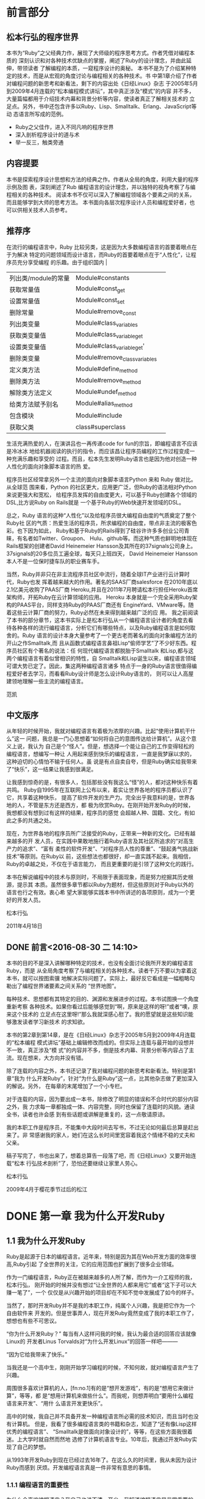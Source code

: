 * 前言部分
#+BEGIN_LaTeX
\\newpage
#+END_LaTeX
** 松本行弘的程序世界

    本书为“Ruby”之父经典力作，展现了大师级的程序思考方式。作者凭借对编程本质的
    深刻认识和对各种技术优缺点的掌握，阐述了Ruby的设计理念，并由此延伸，带领读者
    了解编程的本质，一窥程序设计的奥秘。
    本书不是为了介绍某种特定的技术，而是从宏观的角度讨论与编程相关的各种技术。书
    中第1章介绍了作者对编程问题的新思考和新看法，剩下的内容出处《日经Linux》杂志
    于2005年5月到2009年4月连载的“松本编程模式讲坛”，其中真正涉及“模式”的内容
    并不多，大量篇幅都用于介绍技术内幕和背景分析等内容，使读者真正了解相关技术的
    立足点。另外，书中还包含许多以Ruby、Lisp、Smalltalk、Erlang、JavaScript等动
    态语言所写成的范例。

- Ruby之父佳作，进入不同凡响的程序世界
- 深入剖析程序设计的道与术
- 举一反三，触类旁通
#+BEGIN_LaTeX
\newpage
#+END_LaTeX
**  内容提要

本书是探索程序设计思想和方法的经典之作。作者从全局的角度，利用大量的程序示例及图
表，深刻阐述了Rub 编程语言的设计理念，并以独特的视角考察了与编程相关的各种技术。
阅读本书不仅可以深入了解编程领域各个要素之间的关系，而且能够学到大师的思考方法。
本书面向各层次程序设计人员和编程爱好者，也可以供相关技术人员参考。

#+BEGIN_LaTeX
\newpage
#+END_LaTeX

** 推荐序

在流行的编程语言中，Ruby 比较另类，这是因为大多数编程语言的首要着眼点在于为解决
特定的问题领域而设计语言，而Ruby的首要着眼点在于“人性化”，让程序员充分享受编程
的乐趣。由于组织国内  |
| 列出类/module的常量        | Module#constants              |     |
| 获取常量值                 | Module#const_get              |     |
| 设置常量值                 | Module#const_set              |     |
| 删除常量                   | Module#remove_const           |     |
| 列出类变量                 | Module#class_variables        |     |
| 获取类变量值               | Module#class_variable_get     |     |
| 设置类变量值               | Module#class_variable_get'    |     |
| 删除类变量                 | Module#remove_class_variables |     |
| 定义类方法                 | Module#define_method          |     |
| 删除类方法                 | Module#remove_method          |     |
| 解除类方法定义             | Module#undef_method           |     |
| 给类方法赋予别名           | Module#alias_method           |     |
| 包含模块                   | Module#include                |     |
| 获取父类                   | class#superclass              |     |的Ruby会议，我曾两次邀请松本行弘来中国。他是一位性格平和、对
生活充满热爱的人，在演讲吕也一再传递code for fun的宗旨，即编程语言不应该是冷冰冰
地给机器阅读的执行的指令，而应该昌让程序员编程的工作过程变成一种充满乐趣和享受的
过程。而且，松本先生发明Ruby语言也是因为他对创造一种人性化的面向对象脚本语言的热
爱。

程序员社区经常拿另外一个主流的面向对象脚本语言Python 来和 Ruby 做对比。从全球范
围来看，Python 的社区更大，应用更广泛，但Ruby的语法相对Python来说更强大和宽松，
给程序员发挥的自由度更大，可以基于Ruby创建各个领域的DSL,比方说Ruby on Rails就是
一个基于Ruby的Web快速开发领域的DSL。

总之，Ruby 语言的这种“人性化”以及给程序员很大编程自由度的气质奠定了整个Ruby社
区的气质：热爱生活的程序员，所求编程的自由度，带点非主流的极客色彩。也下因为如此，
Ruby和基于Ruby的Rails得到了硅谷许许多多创业公司青睐，有名者如Twitter、Groupon、
Hulu、github等。而这种气质也鲜明地体现在Rails框架的创建者David Heinemeier
Hansson及其所在的37signals公司身上。37signals的20多位员工遍全球，每天只上班四天，
David Heinemeier Hansson 本人不是一位保时捷车队的职业赛车手。

当然，Ruby并非只在非主流程序员社区中流行，随着全球IT产业进行云计算时代，Ruby也发
挥着越来越大的作用。著名的SAAS厂商salesforce 在2010年底以2.1亿美元收购了PAAS厂商
Heroku,并且在2011年7月聘请松本行担任Heroku首席架构师，开拓Ruby在云计算领域的应用。
Heroku 本身就是一个完全采用Ruby架构的PAAS平台，同样支持Ruby的PAAS厂商还有
EngineYard、VMware等。随着这些云计算厂商的努力，Ruby必然在未来得到越来越广泛的应
用。
我之前阅读了本书的部分章节，这本书实际上是松本行弘从一个编程语言设计者的角度去看
待各种各样的流行编程语言，分析它们有哪些特点，以及Ruby编程语言是如何取舍的。Ruby
语言的设计本身大量参考了一个更古老而著名的面向对象编程方法的开山之作Smalltalk,而
且从函数式编程语言鼻祖Lisp“偷师学艺”了不少好东西。程序员社区有个著名的说法：任
何现代编程语言都脱胎于Smalltalk 和Lisp,都与这两个编程语言有着似曾相识的特性，自
Smalltalk和Lisp诞生以来，编程语言领域可谓大势已定了。因此，集这两种编程语言诸多
特点于一身的Ruby语言很值得编程爱好者去学习，而看看Ruby设计师是怎么设计Ruby语言的，
则可以让人高屋建领地理解一些主流的编程语言。

                 范凯
#+BEGIN_LaTeX
\newpage
#+END_LaTeX

** 中文版序

从年轻的时候开始，我就对编程语言有着极为浓厚的兴趣。比起“使用计算机干什么”这一
问题，我总是一门心思想着“如何将自己的意图传达给计算机”。从这个意义上说，我认为
自己是个“怪人”。但是，想选择一个能让自己的工作变得轻松的编程语言，想编写一种让
人用起来感到快乐的编程语言，一直是我梦寐以求的，这种迫切的心情怕不输于任何人。虽
说是有点自卖自夸，但是Ruby确实给我带来了“快乐”，这一结果让我感到很满足。

让我感到惊奇的是，有很多人，包括那些没有我这么“怪”的人，都对这种快乐有着共鸣。
Ruby自1995年在互联网上公布以来，着实让世界各地的程序员都认识了它，共享着这种快乐，
提高了软件开发的生产力。完全出乎我意料的是，世界各地的人，不管是东方还是西方，都
极为欣赏Ruby。在刚开始开发Ruby的时候，我想都没有想到过有这样的结果，程序员的感觉
会超越人种、国籍、文化，有如此之多的共通之处。

现在，为世界各地的程序员所广泛接受的Ruby，正带来一种新的文化。已经有越来越多的开
发人员，在实践中果敢地施行着Ruby语言及其社区所追求的“对高生产力的追求”、“富有
柔性的软件开发”、“对程序员人性的尊重”、“鼓起勇气挑战新技术”等原则。在Ruby以
前，这些想法也都很好，却一直实践不起来。我相信，Ruby的卓越之处，不仅在于语言能力，
而且更重要的是引领了这种文化的践行。

本书在解说编程中的技术与原则时，不局限于表面现象，而是努力挖掘其历史根源，提示其
本质。虽然很多章节都以Ruby为题材，但这些原则对于Ruby以外的语言也行之有效。衷心希
望大家能够实践本书中所讲述的各项原则，成为一个更好的开发人员。

      松本行弘

2011年4月18日
#+BEGIN_LaTeX
\newpage
#+END_LaTeX

**  DONE 前言<2016-08-30 二 14:10>
  CLOSED: [2016-08-30 二 15:30]
  :LOGBOOK:
  - State "DONE"       from "STARTED"    [2016-08-30 二 15:30]
  CLOCK: [2016-08-30 二 14:10]--[2016-08-30 二 15:30] =>  1:20
  :END:

本书的目的不是深入讲解哪种特定的技术，也没有全面讨论我所开发的编程语言Ruby，而是
从全局角度考察了与编程相关的各种技术。读者千万不要以为拿着这本书，就可以按图索骥
地解决实际问题了。实际上，最好反它看成是一幅粗略勾勒出了编程世界诸要素之间关系的
“世界地图”。

每种技术、思想都有其特定的目的、渊源和发展进步的过程。本书试图换一个角度重新考察
各种技术。如果你看过后能够感觉到“啊，原来是这样的呀!”或者“噢，原来这个技术的
立足点在这里呀!”那么我就深感心慰了。我的愿望就是这些知识能够激发读者学习新技术
的求知欲。

本书的第2章到第14章，是在《日经Linux》杂志于2005年5月到2009年4月连载的“松本编程
模式讲坛”基础上编辑修改而成的。但实际上连载与最开始的设想并不一致，真正涉及“模
式”的内容并不多，倒是技术内幕、背景分析等内容占了主流。现在想来，大方向并没有错。

除了连载的内容之外，本书还记录了我对编程问题的新思考和新看法。特别是第1章“我为
什么开发Ruby”，针对“为什么是Ruby”这一点，比其他杂志做了更加深入的解说。另外，
在每章的末尾增加了一个小专栏。

对于连载的内容，因为要出成一本书，除修改了明显的错误和不合时代的部分内容之外，我
力求每一章都独成一体、内容完整，同时也保留了连载时的风貌。通读全书，读者也许会感
到有些话题或讲解是重复的，这一点敬请原谅。

我的本职工作是程序员，不能集中大段时间去写书，不过无论如何最后总算是赶出来了。非
常感谢我的家人，她们在这么长时间里宽容着我这个情绪不稳的丈夫和父亲。

稿子写完了，书也出来了，想着总算告一段落了吧，而《日经Linux》又要开始连载“松本
行弘技术剖析”了，恐怕还要继续让家里人劳心。

松本行弘

2009年4月于樱花季节过后的松江


* DONE 第一章 我为什么开发Ruby
  CLOSED: [2016-09-01 Thu 17:27]
  :LOGBOOK:
  - State "DONE"       from "STARTED"    [2016-09-01 Thu 17:27]
  CLOCK: [2016-09-01 Thu 14:30]--[2016-09-01 Thu 17:27] =>  2:57
  :END:

** 1.1 我为什么开发Ruby

 Ruby是起源于日本的编程语言。近年来，特别是因为其在Web开发方面的效率很高,Ruby引起
 了全世界的关注，它的应用范围也扩展到了很多企业领域。

 作为一门编程语言，Ruby正在被越来越多的人所了解，而作为一介工程师的我，松本行弘，
 刚开始的时候并没有想过“让全世界的人都来用它”或者“这下子可以大赚一笔了”，一个
 仅仅是从兴趣开始的项目却在不知不觉中发展成了如今的样子。

 当然了，那时开发Ruby并不是我的本职工作，纯属个人兴趣，我是把它作为一个自由软件来
 开发的。但是世事弄人，现在开发Ruby竟然变成了我的本职工作了，想想也有些不可思议。

 “你为什么开发Ruby？” 每当有人这样问我的时候，我认为最合适的回答应该就像Linux的
 开发者Linus Torvalds对“为什么开发Linux”的回答一样吧———

 “因为它给我带来了快乐。”

 当我还是一个高中生，刚刚开始学习编程的时候，不知何故，就对编程语言产生了兴趣。

 周围很多喜欢计算机的人，[fn:no.1]有的是“想开发游戏”，有的是“想用它来做计算”，等等，都
 是“想用计算机来做些什么”。而我呢，则想弄明白“要用什么编程语言来开发”、“用什
 么语言开发更快乐”。

 高中的时候，我自己并不具备开发一种编程语言所必需的技术知识，而且当时也没有计算机。
 但是，我看了很多编程语言类的书籍和杂志，知道了“还有像Lisp这样优秀的编程语言”、
 “Smalltalk是做面向对象设计的”，等等，在这些方面我很着迷。上大学时就自然而然地
 选修了计算机语言专业。10年后，我通过开发Ruby实现了自己的梦想。

 从1993年开发Ruby到现在已经过去16年了。在这么久的时间里，我从未因为设计Ruby而感到
 厌烦。开发编程语言真是一件非常有意思的事情。

*** 1.1.1 编程语言的重要性

  为什么会喜欢编程语言？我自己也说不清。至少，我知道编程语言是非常重要的。

  最根本的理由是：语言体现了人类思考的本质。在地球上，没有任何超越人类智慧的生物，
  也只有人类能够使用语言。所以，正是因为语言，才造成了人类和别的生物的区别；正是因
  为语言，人和人之间才能传递知识和交流思想，才能做深入的思考。如果没有了语言人类和
  别的动物也就不会有太大的区别了。

  在语言领域里，有一个Sapir-Whirf假说，认为语言可以影响说话者的思想。也就是说，语
  言的不同，造成了思想的不同。人类的自然语言是不是像这个假说一样，我不是很清楚，但
  是我觉得计算机语言很符合这个假说。也就是说，程序员由于使用的编程语言不同，他的思
  考方法和编写出来的代码都会受到编程语言的很大影响。

  也可以这么说，如果我们选择了好的编程语言，那么成为好程序员的可能性就会大很多。

  20年来一直被奉为名著的《人月神话》的作者Frederick. Brooks说过：一个程序员，不管
  他使用什么编程语言，他在一定时间里编写的程序行数是一定的。如果真是这样，一个程序
  员一天可以写500行程序，那么不论他用汇编、C,不是Ruby，他一天都应该可以写500行程序。

  但是，汇编的500行程序和Ruby的500行程序所能做的事情是有天壤之别的。程序员根据所选
  择编程语言的不同，他的开发效率就会有十倍、百倍甚至上千倍的差别。

  由于价格降低、性能提高，计算机已经很普及了。现在基本上各个领域都使用了计算机，但
  如果没有软件，那么计算机这个盒子恐怕一点用都没有了。而软件开发，就是求能够用更少
  的成本、更短的时间，开发出更多的软件。

  需要开发的软件越来越多，开发成本却有限，所以对于开发效率的要求就很高。编程语言就
  成了解决这个矛盾的重要工具。

*** 1.1.2 Ruby的原则

  Ruby本来是我因兴趣开发的。因为对多种编程语言都很感兴趣，我广泛对比了各种编程语言，
  哪些特性好，哪些特性没什么用，等等，通过一一进行比较、选择，最终把一些好的特性吸
  纳进了Ruby编程语言之中。

  如果什么特性都不假思索地吸纳，那么这种编程语言只会变成以往编程语言的翻版，从而失
  去了它作为一种新编程语言的存在价值。

  编程语言的设计是很困难的，需要仔细斟酌。值得高兴的是，Ruby的设计很成功，很多人都
  对Ruby给出了很好的评价。

  那么，Ruby编程语言的设计原则是什么呢？

  Ruby编程语言的设计目标是，让作为语言设计者的我能够轻松编程，进而提高开发效率。

  根据这个目标，我制订了以下3个设计原则。

  - 简洁性
  - 扩展性
  - 稳定性

  关于这些原则，下面分别加以说明。

*** 1.1.3 简洁性

  以Lisp编程语言为基础而开发的商业软件Viaweb被Yahoo收购后，Viaweb的作者PaulGraham
  也成了大富豪。最近他又成了知名的技术专栏作家，写了一篇文章就叫“简洁就是力量”。[fn:no2]

  他还撰写了很多倡导Lisp编程语言的文章。在这些文章中他提到，编程语言在这半个世纪以
  来是向着简洁化的方向发展的，从程序的简洁程度就可以看出一门编程语言本身的能力。上
  面提到的Brooks也持同样的观点。

  随着编程语言的演进，程序员已经可以更简单、更抽象地编程了，这是很大的进步。另外随
  着计算机性能的提高，以前在编程语言里实现不了的功能，现在也可以做到了。

  面向对象编程就是这样的例子。面向对象的思想只是把数据和方法看作一个整体，当作对象
  来处理，并没有解决以前解决不了的问题。

<<<<<<< Updated upstream
  用面向对象记述的算法也一定可以用非面向对象的方法来实现。而且，面向对象的方法并没
  有实现任何新的东西，却要在运行时判定要调用的方法，倾向于增大程序的运行开销。即使
  是实现同样的算法，面向对象和程序往往更慢，过去计算机的执行速度不够快，很难请允许
  我像这样的“浪费”。

  而现在，由于计算机性能大大提高，只要可以提高软件开发效率，浪费一些计算机资源也无
  所谓了。

  再举一些例子。比如内存管理，不用的内存现在可用垃圾收集器自动释放，而不用程序员自
  己去释放了。变量和表达式的类型检查，在执行时已经可以自动检查，而不用在编译时检查
  了。

  我们看一个关于斐那契（Fibonacci）数的例子。图1-1所示为用Jave程序来计算斐波那契数。
  算法有很多种，我们最常用的递归算法来实现。

  图1-2所示为完全一样的实现方法，它是用Ruby编程语言写的，算法完全一样。和Java程序
  相比，可以看到构造完全一样，但是程序更简洁。Ruby 不进行明确的数据类型定义，不必
  要的声明都可以省略。所以，程序就非常简洁了。
  #+BEGIN_SRC org
  class Sample {
   private static int fib (int n){
     if (n<2){
         return n;
      }
      else {
           return fib (n-2) +fib (n-1);
          }
    }
    public static void main(String[]argv){
      System.out.println("bib(6)-"+fib(6));
   }
  }
  #+END_SRC
  图1-1 计算斐波那契数的Java程序
  #+BEGIN_SRC org

  def fib(n)
    if n<2
     n
    else
      fib(n-2) +fib(n-1)
    end
  end
  print "fib(6)=",fib(6),"\n"
  #+END_SRC
  图1-2 计算斐波那契数的Ruby程序

  算法的教科书总是用伪码来描述算法。如果像这样用实际的编程语言来描述算法，那么像类
  型定义这样的非实质代码就会占很多行，让人不能专心于算法。
  如果可以反伪码中非实质的东西去掉，只保留描述算法的部分就直接运行，那么这种编程语
  言不就是最好的吗？ Ruby的目标就是成为开发效率高、“能直接运行的伪码式语言”。

*** 1.1.4 扩展性

下一个设计原则是“扩展性”。编程语言作为软件开发工具，其最大的特征就是对要实现的
功能事先没有限制。“如果想做就可以做到”，这听起来像小孩子说的话，但在编程语言的
世界里，真的就是这么一回事。不管在什么领域，做什么处理，只要用一种编程语言编写出
了程序，我们就可以说这种编程语言适用于这一领域。而且，涉及领域之广远远超出我们当
初要预想。

1999年，关于Ruby的第一本书《面向对象脚本语言Ruby》出版的时候，我在里面写道，
“Ruby 不适合的领域”包括“以数值计算为主的程序”和“数万行的大型程序”。

但在几年后，规模达几万行、几十万行的Ruby程序被开发出来了。气象数据分析，乃至生物
领域中也用到了Ruby。现在，美国国家海洋和航天局（NOAA,National Oceanic and
Atmospheric Administration)、美国国家航空和航天局（NASA，National Aeronautice
and Space Administration)也在不同的系统中运用了Ruby。

情况就是这样，编程语言开发者事先并不知道这种编程语言会用来开发什么，会在哪些领域
中应用。所以，编程语言的扩展性非常重要。

实现扩展性的一个重要方法是抽象化。抽象化是指把数据和要做的处理封装起来，就像一个
黑盒子，我们不知道它的内部是怎么实现的，但是可以用它。

以前的编程语言在抽象化方面是很弱的，要做什么处理首先要了解很多编程语言的细节。而
很多面向对象或者函数式的现代编程语言，都在抽象化方面做得很好。

Ruby也不例外。Ruby从刚开始设计时就用了面向对象的设计方法，数据和处理的抽象化提高
了它的开发效率。我在1993年设计Ruby时，在脚本编程语言中采用面向对象思想的还很少，
用类库方式来提供编程语言的就更少了。所以现在Ruby的成功，说明当时采用面向对象方法
的判断是正确的。

Ruby的扩展性不仅仅体现在这些方面。

比如Ruby以程序块这种明白易懂的形式给程序员提供了相当于Lisp高阶函数的特性，使“普
通的程序员”也能够通过自定义来实现控制结构的高阶函数扩展。又比如已有类的扩展特性，
虽然有一定的危险性，但是程序却可以非常灵活地扩展。关于这些面向对象、程序块、类扩
展特性的内容，后面的章节还会详细介绍。

这些特性的共同特点是，它们都表明了编程语言让程序员最大限度地获得了扩展能力。编程
语言不是从安全角度考虑以减少程序员犯错误，而是在程序员自己负责的前提下为他提供最
大限度发挥能力的灵活性。我作为Ruby的设计者，也是Ruby的最初用户，从这种设计的结果
可以看出，Ruby看重的不是明哲保身，而是如何最大限度地发挥程序员自身的能力。

关于扩展性，有一点是不能忽视的，即“不要因为想当然而加入无谓的限制”。比如说，刚
开始开发Unicode时，开发者想当然地认为16们（65535个字符）就足够容纳世界上所有的文
字了；同样，Y2K问题也是因为想当然地认为用2位数表示日期就够了才导致的。从某种角度
说，编程的历史就是因为想当然而失败的历史。而Ruby对整数范围不做任何限定，尽最大努
力排除“想当然”。

*** 1.1.5 稳定性

虽然Ruby非常重视扩展性，但是有一个特性，尽管明知道它能带来巨大的扩展性，我却一直
将其拒之门外。那就是宏，特别是Lisp风格的宏。

宏可以替换掉原有的程序，给原有的程序加入新的功能。如果有了宏，不管的控制结构，还
是赋值，都可以随心所欲的进行扩展。事实上，Lisp编程语言提供的控制结构很大一部分都
是用宏来定义的。

所谓Lisp流，其语言核心部分仅仅提供极为有限的特性和构造，其余的控制结构都是在编译
时通过用宏来组装其核心特性来实现的。这也就意味着，由于有了这种无与伦比的扩展性，
只要掌握了Lisp基本语法S式（从本质上讲就是括号表达式），就可以开发出千奇百怪的语
言。Common Lisp 的读取宏提供了在读取S式的同时进行语法变换的功能，这就在实际上摆
脱了S式的束缚，任何语法的语言都可以用Lisp来实现。

那么，我为什么拒绝在Ruby中引入LIsp那样的宏呢？ 这是因为，如果在编程语言中引入宏
的话，活用宏的程序就会像是用完全不同的专用编程语言写出来的一样。比如说Lisp就经常
有这样的现象，活用宏编写的程序A和程序B，只有很少一部分昌共通的，从语法到词汇都各
不相同，完全像是用不同的编程语言写的。

对程序员来说，程序的开发效率固然很重要，但是写出的程序是否具有很高的可读性也非常
重要。从整体来看，程序员读程序的时间可能比写程序的时间还长。读程序包括为理解程序
的功能去读，或者是为维护程序去读，或者是为调试程序去读。

编程语言的语法是解读程序的路标。也就是说，我们可以不用追究程序或库提供的类和方法
的详细功能，但是，“这里调用了函数”、“这里有判断分支”等基本的“常识”在我们读
程序时很重要。

可是一旦引入了宏定义，这一常识就不再适用了。看起来像是方法调用，而实际上可能是控
制结构，也可能是赋值，也可能有非常严重的副作用，这就需要我们去查阅每个函数的方法
的文档，解读程序就会变得相当困难。

当然了，我知道世界上有很多Lisp程序员并不受此之累，他们只是极少数的一部分程序员。

我相信，作为在世界上广泛使用的编程语言，应该有稳定的语法，不能像随风飘荡的灯芯那
样闪烁不定。

*** 1.1.6 一切皆因兴趣

当然，Ruby不是世界上唯一的编程语言，也不能说它是最好的编程语言。各种各样的编程语
言可以在不同的领域吕应用，各有所长。我自己以及其他Ruby程序员，用Ruby开发很高，所
以觉得Ruby“最为得心应手”。当然，用惯了Python或者Lisp的程序员，也会觉得那些编程
语言是最好的。

不管怎么说，编程语言存在的目的是让人用它来开发程序，并且尽量能提高开发效率。这样
的话，才能让人在开发中体会到编程的乐趣。

我在海外讲演的时候，和很多人交流过使用Ruby的感想，比较有代表性的是：“用Ruby开发
很快乐，谢谢!”

是啊，程序开发本来就是一件很快乐、很刺激和很有创造性的事情。想起中学的时候，用功
能不强的BASIC编程语言开发，当时也是很快乐的。当然，工作中会有很多的限制和困难，
编程也并不都是一直快乐的，这也是世之常情。

Ruby能够提供很高的开发效率，让我们在工作中摆脱很多困难和烦恼，这也是我开发Ruby的
目的之一吧。
=======
而现在，由于计算机性能大大提高，只要可以提高软件开发效率，浪费一些计算机资源也无所谓了。

再举一些例子。比如内存管理，不用的内存现在可用垃圾收集器自动释放，而不用程序员自
己去释放了。变量和表达式的类型检查，在执行时已经可以自动检查，而不用在编译时检查
了。

我们看一个关于斐波那契（Fibonacci)数的例子。图1-1所示为用Java程序来计算斐波那契
数。算法有很多种，我们用最常用的递归算法来实现。
>>>>>>> Stashed changes

* 第二章 面向对象

** 2.1 编程和面向对象的关系

所谓编程，就是把工作的方法告诉计算机。但是，计算机是没有思想的，它只会简单地按照
我们说的去做。计算机看起来功能很强大，其实它也仅仅只会做高速计算而已。如果告诉它
效率很低的方法，它也只是简单机械地去执行。所以，到底是最大程序地发挥计算机的能力，
不是扼杀它的能力，都取决于我们编写的程序了。

程序员让计算机完全按照自己的意志行事，可以说是计算机的“主宰”。话虽如此，但世人
多认为程序员是在为计算机工作。

不，不只是一般人，很多计算机业内人士也是这样认为的，甚至比例更高。难道因为是工作，
所以就无可奈何了吗？

*** 2.1.1 颠倒的构造

 如果仔细想想，就会感到很不可思议。为什么程序员非要像计算机的奴隶一样工作呢？ 我
 们到底是从什么时候放弃主宰计算机这个念头的呢？

我想，其中的一个原因是“阿尔法综合征”。阿尔法综合征是指在饲养宠物狗的时候，宠物
狗误解了一直细心照顾它的评价的地位，反而感觉到它自己是主人，比主人更了不起。

计算机也不是好伺候的。系统设计困难重重，程序有时也会有错误。一旦有规格变更，程序
员就要动手改程序，程序有了错误，也需要一个个纠正过来。

所以在诸如此类烦琐的工作中，就会发生所谓的“逆阿尔法综合征”现象，主从关系颠倒，
话务员沦为“计算机的奴隶”，说的客气一些，也顶多能算是“计算机的看门狗”。难道这
是人性使然？

不，不要轻易放弃。人是万物之灵，比计算机那玩意儿要聪明百倍，当然应该摆脱计算机奴
隶的地位，把工作都推给机器来干，自己尽情享受轻松自在。因此，我们的目标就是让程序
员夺回主动权！

程序员如果能够充分利用好计算机所具有的高速计算能力和信息处理能力，有可能会从奴隶
摇身一变，“像变戏法一样”完成工作，实现翻天覆地的大逆转。

但是，要想赢得这场夺回主动权的战争，“武器”是必须的。那就是本书是讲解的“语言”
和“技术”。

Ruby 的安装

读者中恐怕有不少人的初次安装Ruby，所以这里再介绍一下Ruby的安装方法。我在写这本书
的时候，Ruby的版本是1.9.1。在我平时使用的Debian GNU/Linux操作系统中，用下面的方
法来安装Ruby。

$ apt-get install ruby

其他的Linux操作系统大多也提供了Ruby的开发包。

在Windows操作系统中安装Ruby时，直接点击安装文件就可以了。从下面的网站可以下载安
装程序：http://rubyinstaller.rubyforge.org。

如果从Ruby源程序来编译安装的话，可以从下面的网站来下载Ruby源程序包
（tarball):http://ruby-lang.org。

编译和安装的方法如下。

$ tar zxvf ruby-1.9.1-p0.tar.gz

$ cd ruby-1.9.1-p0

$ ./configure

$ make

$ su

$ make install

*** 2.1.2 主宰计算机的武器

程序员或者将要成为程序员的人，如果成了计算机的奴隶，那是十分不幸的。为了能够主宰
计算机，必须以计算机的特性和编程语言作为武器。

编程语言是描述程序的方法。目前有很多种编程语言，有名的有BASIC、FORTRAN、C、C++、
Java、Perl、PHP、Python、Ruby等。

从数学的角度来看，几乎所有的编程语言都具备“图灵完备”[fn:no3]的属性，无论何种编程语言都
可以记述等价的程序，但这并不是说选择什么样的编程语言都一样。每种编程语言都有自己
的特征、属性，都各有长处和短处、适合的领域和不适合的领域。写程序的难易程度（生产
力）也有很大的不同。

有研究表明，开发程序时用的编程语言和生产力并没有关系，不论用什么编程语言，一定时
间内程序的开发规模（在一定程度上）是相当的。
还有一些研究表明，为了完成同样的任务，程序规模会因为开发时选取的编程语言和库而相
差数百倍，甚至数千倍。所以如果选用了合适的编程语言，那么你的能力就可能增长数千倍。

但是不论什么都是有代价的。比如效率高的开发环境，在执行时效率往往很低。还有很多领
域需要人们想尽办法去提高速度。在这里，因为我们在讨论如何主宰计算机，所以尽可能地
选择让人们轻松的编程语言。基于这个观点，本书用Ruby语言来讲解。当然，Ruby是我设计
的，讲解起来相对也就容易点。

Ruby是面向对象的编程语言，具有简洁和一致性。开发Ruby的宗旨是用它可以轻松编程。


Ruby的运行环境多种多样，包括Linux及UNIX系列操作系统、Windows、MacOS X等各种平台，
很多系统上都有Ruby的软件包[fn:1]。当然，如果有C编译器，也可以从源程序来安装Ruby。

*** 2.1.3 怎样写程序

使用编程语言写好程序是有技巧的。在本书中，将会介绍表2-1中列出的编程技巧。

表中的编程风格指的是编程的细节，比如变量名的选择方法、函数的写法等。

算法是解决问题的方法。现实中各种算法都已经广为人知了，所以编程时的算法也就是对这
些技巧的具体应用。

有很多算法如果单靠自己去想是很想出来的。比方说数组的排序就有很多的算法，如果我们
对这些算法根本就不了解，那么要想做出调整排序程序会很困难。算法和特定的数据结构关
系很大。所以有一位计算机先驱曾经说过：“程序就是算法回味数据结构”。[fn:a2]

设计模式是指设计软件时，根据以前的设计经验对设计方法进行分类。算法和数据结构从广
义上来说也是设计模式的一种分类。有名的分类（设计模式）有23种[fn:a3]。

开发方法是指开发程序时的设计方法，指包括项目管理在内的整个程序开发工程。小的软件
项目可能不是很明显，在大的软件项目中，随着开发人员的增加，整个软件工程的开发方法
就很重要。

*** 2.1.3 面向对象的编程方法

下面，我们来看看Ruby的基本原理————面向对象的设计方法。面向对象的设计方法是20世纪
60年代后期，在诞生于瑞典的Simula编程语言中最早开始使用的。Simula作为一种模拟语言，
对于模拟的物体，引入了对象这种概念。比如说对于交通系统的模拟，车和信号就变成了对
象。一辆辆车和一个个信号就是一个个对象，而用来定义这些车和信号的，就是类。

此后，从20世纪70年代到80年代前期，美国施乐公司的帕洛阿尔托研究中心（PARC)开发了
Smalltalk编程语言。从Smalltalk-72、Smalltalk-78 到 Smalltalk-80，他们开发完成了
整个Smalltalk系列。Smalltalk编程语言对近代面向对象编程语言影响很大，所以把它称为
面向对象编程语言之母也不为过。

在这之后，受 Simula影响比较大的有C++编程语言，再以后还有Jave编程语言，而现在大多
数编程语言使用的教师面向对象的设计方法。

*** 2.1.5 面向对象的难点

面向对象的难点在于，虽然有关于面向对象的说明和例子，但是面向对象具体的实现方法却
不是很明确。

面向对象这个词本身是很抽象的，越抽象的东西，人们就越难理解。并且对于面向对象这个
概念，如果没有严密的定义，不同的人就会有不同的理解。

这里，我们暂时回避一下“面向对象”的整体概念这一问题，首先集中说明“面向对象编
程”。

至于“好像是听明白了，还是不会使”这一点，原因可能在于平易的比喻和实际编程之间差
距太大。这里，我们选择Ruby这种简单易用的面向对象编程语言，希望能够拉近比喻和实例
之间的距离。

另外很重要的一点，面向对象编程语言有很多种类，也有很多技巧。一下子全部理解是很多
困难的，我们分别加以说明。

我认为面向对象编程语言中最重要的技术是“多态性”。我们就先从多态性说起吧。

*** 2.1.6 多态性                                                     :secret:

多态性，英文是polymorphism，其中词头poly-表示复数，morph表示形态，加上词尾-ism,
就是复数形态的意思，我们称它为多态性。

换个说法，多态就是可以把不同种类的东西做相同的东西来处理。

只从字面上分析不容易理解，举例说明一下。

看看图2-1所示的3个箱子。每个箱子都有不同的盖子。一个是一般的盖子，一个是带锁的盖
子，一个是带有彩带的盖子。因为箱子本身非常昂贵，所以每个箱子都有专人管理，如果要
从箱子里取东西，要由管理人员去做。

打开3个箱子的方法都不同，但如果发出同样的打开箱子的命令，3 个人会用自己的方法来
打开自己的箱子。因此，3 个箱子虽然各有不同，但它们同样“都是箱子，可以打开盖子”。
这就是多态性的本质。

在编程中，“打开箱子”的命令，我们称之为消息；而打开不同箱子的具体操作，我们称之
为方法。

*** 2.1.7 具体的程序

上面例子的程序如图2-2所示。

box_open 是打开箱子的方法，相当于前面所说的“管理员”。调用box_open这个方法时，
方法会根据参数（箱子和种类）的不同做相应的处理。你只要说“打开箱子”，箱子就真地
被打开了。这种“根据对象不同类型而进行适当地处理”就是多态性的基本内容。

但只有图2-2还不够。我们来考虑一下如何定义box_open 这个方法吧。如果只是单纯地实现
这个方法，也许就会写成图2-3的样子。

但是，图2-3所示的处理并不能令人满意。如果要增加箱子种类，这个方法中的代码就要重
写，而且如果还有其他类似于 box_open 、需要根据箱子类型来做不同的处理的方法，那么
需要修改的地方就越来越多，追加箱子种类就会变得非常困难。

程序修改得越多，出错的可能性也就越大，结果可能是程序本身根本就动不起来了。

像这样的修改本来就不该直接由人来做。根据数据类型来进行合适的处理（调用合适的方
法），本来就应该是编程语言这种工具应该完成的事。只有实现了这一点，才能称为真正的
多态。

为此，我们修改一下图2-2的程序，来看看真正的多态是如何工作的。

图2-4的程序把参数移到了前头，并增加了一个“.”。这行代码可以理解为“给前面式子的
值发送 open 消息”。也就是说，它会“根据前面式子的值，调用合适的 open 方法”。这
就是利用了多态性的调用方法。

图2-4程序中的各种处理方法的定义如图2-5所示。

图2-5的程序定义了3种箱子：box1、box2、box3，表示“打开箱子”的不同方法。

比较图2-5和图2-3的程序可以看到，程序中不再有直白的条件判断，非常简明了。即使在图
2-5中程序增加一种新的箱子，比如“横向滑动之后打开箱子”，也不需要对原来的程序做
任何修改。不需要修改，当然也就没有因修改而出错的危险。

图2-2 例子的程序
 #+BEGIN_SRC org

 # 用变量 box1 box2 box3 代表3个箱子

box_open(box1) # 表示打开箱子
box_open(box2) # 表示开锁，打开箱子
box_open(box3) # 表示解开彩带，打开箱子

  #+END_SRC

图2-3 图2-2例子的box-open 方法的内容

#+BEGIN_SRC org
def box_open(box)

# 判断 box 类型的方法
if box_type(box)=="plain"
  puts("打开箱子")
elsif box_type(box)=="lock"
 puts("开锁,打开箱子")
elsif box_type(box)=="ribbon"
 puts("解开彩带，打开箱子")
else
 puts("不知道打开箱子的方法")
end

end
#+END_SRC

*** 2.1.8 多态性的优点

前面说明了多态性，那么它到底有什么好处呢？

首先，各种数据可以统一地处理。多态性可以让程序只关注要处理什么（What），而不是怎
么去处理（How）。

其次，是根据对象的不同自动选择最合适的方法，而程序内部则不发生冲突。不管调用有锁
的箱子，还是系着彩带的箱子，它们都能自动处理，不用担心调用中会发生错误，这样就会
减轻程序员的负担。

再次，如果有新数据需要对应处理的话，通过简单的追加就可以实现了。而不需要改动以前
的程序，这就让程序具备了扩展性。

综上所述，多态性提高了开发效率，所以说，面向对象技术最重要的一个概念应该是多态性。

-----

*相关的Ruby语法*

为了让读者能理解本书中的程序例子，这里简单说明一下Ruby语法。

首先，以"#"开始的行是注释行，注释的内容随便是什么都可以。



#+BEGIN_SRC org
# 这一行是注释行

条件判断用if语句。

if 条件
   处理代码
elsif 条件 
   处理代码
else
   处理代码
end
#+END_SRC

具体的程序如图2-6所示。

#+BEGIN_SRC org

if box_type(box)=="plain"
  puts("打开箱子")
elsif box_type(box)=="lock"
  puts("用钥匙打开箱子")
elsif box_type(box)=="ribbon"
  puts("解开彩带，打开箱子")
else
  puts("不知道打开箱子的方法")
end

#+END_SRC
图2-6 条件判断程序

当第一个条件成立的时候，就执行第一段处理代码；当第二个条件成立的时候，就执行第二
段处理代码；而当所有条件都不成立的时候，就执行else下面的处理代码。如果处理代码由
多条语句并列构成，不需要用“{}”括起来，而是用elsif或者end等保留词来分隔，这一点
也许会让你觉得耳目一新。

在Ruby的if语句中，elsif部分可以重复出现任意次。当然也可以是0次，这时候elsif是可
以省略的。else同样也是可以省略的。

对于“plain”来说，""中的是字符串。与数值一样，字符串也是能直接写在程序里的数据。
在Ruby中，这些数据都是对象，我们将在以后的章节中详细说明。

像box这样，以小写英文字母开头的是变量。这个例子中已事先设置好了变量的值。像其他
的编程语言一样，变量的赋值语句是

    变量 = 值发送

用来初始化变量。

要判断两个表达式的值是否一样，可以使用“==”运算符。

   表达式 == 表达式

请注意，在赋值语句中是用一个等号，而判断两个表达式更不相等则是用两个等号。这跟
Java 或 C等许多语言中的用法也都是一样的。

后面有小括号的语句是方法调用。如

   puts("打不开箱子")

puts方法可以把字符串显示在画面上。

最后，使用def语句来定义方法。
#+BEGIN_SRC org

  def 方法名 （参数1，……）
      处理代码
  end
#+END_SRC
-----

** 2.2 数据的抽象和继承

多态性、数据抽象和继承被称为面向对象的三原则。这三项原则通常也会有别的称谓。例如，
把多态性称为动态绑定，把数据抽象称为信息隐藏或封装，虽然名称不同，但是内容都是相
同的。许多人认为这些原则是面向对象程序设计的重要原则[fn:2-1-1]。
*** 2.2.1 面向对象的历史

新接触面向对象的人可能觉得它难以理解。事实上，对于从事面向对象编程有15年以上的我
来说，有很多概念还是觉得很难理解。

自20世纪60年代末至今，面向对象的思想已经经过了40多年的发展。猛一看这些一步步积累
起来的成果，你可能会觉得数量庞大。然而，如果沿着面向对象的发展历史一步步开始去学
习的话，那么看起来很难的面向对象概念，实际上比我们想象中的要简单。

首先，我们回顾一下面向对象的发展历史。对不必担心讲解历史过程中提到的一些陌生的词
语，后面会详细说明。

*Simula的“发明”*

如前所述，面向对象编程思想起源于瑞典20世纪60年代后期发展起来的模拟编程语言Simula。
以前，表示模拟对象的数据和实际的模拟方法互相独立的，需要分别管理，编程时需要把两
者正确地结合起来，程序员的负担是很重的。因此，Simula引入了数据和处理数据的方法自
动结合的抽象数据类型。随后，又增加了类和继承的功能。其实在20世纪60年代后期现代面
向对象编程语言的基本特征Simula都已经具备了。


*Smalltalk的发展*

Simula的面向对象编程思想被广泛传播。从20世纪70年代到80年代初，美国施乐公司的帕洛
阿尔托研究中心开发了Smalltalk编程语言。当时的开发宗旨是“让儿童也可以使用”。在
Lisp和LOGO设计思想的基础上，Smalltalk又吸取了Simula的面向对象思想，且独具一格。
不仅如此，它还有一个很好的图形用户界面。这个创新的语言使得世人开始了了解面向对象
编程的概念。


*Lisp的发展*

另外，位于美国东海岸的麻省理工学院及其周边地区，用Lisp语言发展了面向对象的思想。
Lisp和FORTRAN、COBOL语言一样，都是最古老的语言。与同时期登场的其他语言不同，Lisp
语言具有非常浓厚的数学背景，所以它本身具有很强的扩展功能。面向对象的特性也是Lisp
所拥有的。因此，编程语言规格的变更、功能的扩展和实验都很容易进行，由此产生了很多
创新的想法。多重继承、混合式和多重方法等，许多重要的面向对象的概念都是从Lisp的面
向对象功能中诞生的。


*和C语言的相遇*

20世纪80年代，世界上很多地方都在研究面向对象编程思想。AT&T公司的贝尔实验室在C语
言中追加了面向对象的功能，开发出了“C with Class”编程语言。开发者是Biame
Stroustrup，他来自距离Simula的起源瑞典不远的丹麦。在英国剑桥大学的时候，
Stroustrup就使用 Simula 语言。加入贝尔实验室以后，为了能够把C语言的高效率和
Simula的面向对象功能结合起来，他开发了“C with Class”编程语言。

因为当时Simula的处理速度是非常缓慢的，所以在他的研究领域中不能使用。“C with
Class”语言就演变成了后来的C++语言。从这些情况来看，C++是直接受到了Simula语言的
影响，而没有受到Smalltalk多大影响。

*Java的诞生*

强调与C语言兼容的C++语言，能够写低级的方法，这是有利有弊的。为了克服低级语言的缺
点，在20世纪90年代Java编程语言应运而生。Java语言放弃了和C语言的兼容性，并增加了
Lisp语言中一些好的功能。此外，通过Java虚拟机（JVM），Jave程序可以不用重新编译而
在所有的操作系统中运行。

现在，Java作为在20世纪90年代诞生的最成功的语言，被全世界广泛应用。

面向对象编程方法和编程语言一样在不断地演变发展。到了20世纪90年代，面向对象的方法
在软件设计和分析等软件开发的上层领域中流行起来。1994年，当时主要的面向对象分析和
设计方法Booth、OMT(Object Modeling Technique)以及OOSE(Object Oriented Softrware
Engineering)的发明人Grady Booth、Jim Rumbaugh 和Ivar Jacobson合作设计了
UML(Unified Modeling Language)。UML是用来描述通过面向对象方法设计的软件模型的图
示方法，也是利用这种记法进行分析和设计的一种方法论。

UML提供了很多设计高可靠性快软件的面向对象设计方法。但是，UML整体上很复杂，用到的
概念很多，会让初学者觉得很难掌握。

面向对象的基本概念建立以后，催生了各种编程语言。
*** 2.2.2 复杂性是面向对象的敌人

我们再回到面向对象的重要原则，来了解真正的面向对象编程。

软件开发的最大敌人是复杂性。人类的大脑无法做太复杂的处理，记忆力和理解力也是有限
的。

计算机上运行的软件却没有这样的限制，无论多么复杂的计算机软件，无论有多少数据，无
论需要多长时间，计算机都可以处理。随着越来越多的数据要用计算机来处理，对软件的要
求也越来越高，软件也变得越来越复杂。

虽然计算机的性能年年在提高，但它的处理能力终究是有限的，而人类理解力的局限性给软
件生产力带来的限制更大。在计算机性能这么高的今天，人们为了找到迅速开发大规模复杂
软件的方法，哪怕牺牲一些性能也在所不惜。
*** 2.2.3 结构化编程

最初对这种复杂的软件开发提出挑战的是“结构化编程”。结构化编程的基本思想是有序地
控制流程，即把程序的执行顺序限制为顺序、分支和循环这3种，把共通的处理归结为例程
（见图2-7）。
[[/Users/mac/Desktop/ruby p/图2-7.png]]
在结构化编程出现之前，可以用goto语句来控制程序的流程，执行流可以转移到任何地方。
而结构化编程用上文所述的3种语句控制程序的流程。这样可以降低程序流程的复杂性，此
外，还引入了较为抽象的处理块（例程）的概念，也就是把基本上相同的处理抽象成例程，
其中不同的地方由外部传递进来的参数来对应。

结构化编程的“限制”和“抽象化”，是人类处理复杂软件的非常有效的方法。

通过限制大大降低了程序的自由度，减少了各种组合，使得程序不至于太过复杂。但是如果
由于降低了程序的自由度而导致程序的实现能力低下，那是我们所不愿看到的。而结构化编
程的顺序、分支和循环这可以实现一切算法，虽然降低了程序的复杂性和灵活性，但是程序
的实现能力并没有降低。

抽象化的目的是我们只需要知道过程的名字，而并不需要知道过程的内部细节，因此它也被
称为“黑盒化”。我们只需要知道“黑盒子”的输入和输出，而过程的细节是隐藏的。[fn:b22]

例如，如果你知道了例程的输入和输出，那么即使不知道处理的内部细节也可以利用这个例
程。建立一个由黑盒子组合起来的系统，复杂的结构被黑盒子隐藏起来，这样我们就可以更
容易、更好地理解系统的整体结构。

如果把黑盒子内的处理也考虑上，整个系统的复杂性并没有改变。但是如果不考虑黑盒子内
部的处理，系统复杂性就可以降低到人类的可控范围内。此外，黑盒子内部的处理无论怎么
变化，如果输入和输出不发生变化，那么就对外部没有影响，所以这种扩展特性是我们非常
希望获得的。

针对程序控制流的复杂问题，结构化编程采用了限制和抽象化的武器解决问题。结果证明，
结构化程序设计是成功的，并且这种方法已经有了稳固的基础。现在几乎所有的编程语言都
支持结构化编程，结构化编程已经成为了编程的基本常识。
*** 2.2.4 数据抽象化

然而，程序里面不仅包括控制结构，还包括要处理的数据。结构化编程虽然降低了程序流程
的复杂性，但是随着处理数据的增加，程序的复杂性也会上升。面向对象编程就是作为对抗
数据复杂性的手段出现的。

前面已经介绍过了，世界上第一个面向对象和编程语言是Simula。随着仿真处理的数据类型
越来越多，分别管理程序处理内容和处理数据对象所带来的复杂性也就越来越高。为了得到
正确的结果，必须保持处理和数据的一致性，这在结构化编程中是非常困难的。解决这一问
题的方案就是数据抽象技术。

数据抽象是数据和处理方法的结合。对数据内容的处理和操作，必须通过事先定义好的方法
来进行。数据和处理方法结合起来成为了黑盒子。

举一个栈的例子。栈是先入后出的数据存储结构[fn:a222]。比如往快餐托盘中叠加地摞放
食品（见图2-8）。栈只有两种操作方法：入栈（push)，向栈中放入数据；出栈（pop），
把最后放入的数据拿出来。


[[/Users/mac/Desktop/ruby p/图2-8.png]]

我们用Ruby来写这个栈[fn:a223]。图2-9中使用了抽象的数据结构，栈的操作只有push和
pop。别的方法是无法访问栈内数据的。图2-10中则没有使用抽象的数据结构，而是用数组
索引来实现栈的操作。和图2-9相比，哪个更简单是显而易见的。

#+BEGIN_SRC org
 
#用Stack.new 生成新的栈
stack = Stack.new
#对stack进行push操作
stack.push(5)
stack.push(9)

#用Stack的pop方法取出数据
puts stack.pop() #显示9
puts stack.pop() #显示5
#+END_SRC

图2-9 用Ruby写的栈的操作
#+BEGIN_SRC org
#用数组实现的栈的操作
stack = []
# 数组的先头位置
sp= 0

stack[sp]= 5
sp +=1
stack[sp]=9 
sp +=1 

sp -=1
puts stack[sp]
sp -= 1 
puts stack[sp]
#+END_SRC

图2-10 用数组实现图2-9的程序 

图2-9的程序有几点优于图2-10的程序。第一，图2-10的程序暴露了“数组和下标”这一内
部构造，而图2-9则把内部构造隐藏到了stack这一数据结构里。利用图2-9的方法，使用栈
的人并不需要关心栈是如何实现的，即使将来因为什么事情而改变了栈的内部实现方式，也
不需要对使用栈的程序做任何修改。

另外一点是图2-9所示的方法很容易理解。比如数据的push操作，在图2-9中是：
stact.push(5)

在图2-10中是：

stack[sp]=5

sp += 1

图2-9中可以直接表现push这个操作。对数据进行操作的一方，并不需要知道图2-10中的处
理细节，而只对“要做什么”感兴趣。所以隐藏了处理细节的程序会变得更加明确，实现目
的也更清晰。

不仅是操作方法容易理解，抽象数据也是能够对特定的操作产生反应的智能数据。使用抽象
数据可以更好地模拟现实世界中各种活生生的实体。

有了数据抽象，程序处理的数据就不再是单纯的数值或文字这些概念性的东西，而变成了人
脑容易想象的具体事物。而代码的“抽象化”则是把想象的过程“具体化”了。这种智能数
据可以模拟现实世界中的实体，因而被称作“对象”，面向对象编程也由此得名。
*** 2.2.5 雏形

出现在程序中的对象，通常具有相同的动作。以交通仿真程序为例，程序中有表示车和信号
的对象。虽然同样的对象具有相同的性质，但是位置、颜色等状态各有不同。

从抽象的原则来说，多个相同事物出现时，应该组合在一起。这就是DRY原则（即Don't
Repeat Yourself)。

我们已经看到，程序的重复是一切问题的根源。重复的程序在需要修改的时候，所涉及的范
围就会更广，费用也就更高。当多个重复的地方都需要修改时，哪怕是漏掉其中之一，程序
也将无法正常工作。所以重复降低了程序的可靠性。

进一步说，重复的程序是冗余的。人们解读程序、理解程序意图的成本也会增加。让我们再
看看代码重复的图2-10和没有代码重复的图2-9，显然图2-9的程序更容易理解。请记住，计
算机是不管程序是否难以阅读，是否有重复的。然而，开发人员要阅读和理解大量的程序，
所以程序的可读性直接关系到生产力。重复冗长的程序会降低生产力。复制和粘贴程序会导
致重复，应该尽量避免。

让我们再回到对象的话题上。同样的对象大量存在的时候，为了避免重复，可以采用两种方
法来管理对象。

一种是原型。用原始对象的副本来作为新的相同的对象。Self、Io等编程语言采用了原型。
有名的编程语言用原型的比较少，很意外的是，JavaScript也是用的原型。
另外一种是模板。比方说我们要浇注东西的时候，往模板里注入液体材料就能浇注出相同的
东西。这种模板在面向对象编程语言中称为类（class)。同样类型的对象分别属于同样的类，
操作方法和属性可以共享。

跟原型不同，面向对象编程语言的类和对象有明显的区别，就像做点心的模具和点心有区别
一样整数的类和1这个对象、狗类和名字是poochy这条狗也都是有区别的。为了清晰的表明
类和对象的不同，对象又常常被称作实例（instance)。叫法虽有不同，但实例和对象是一
样的。
 
在Ruby面向对象编程语言[fn:page21]中，类用关键字class来声明。图2-9中的栈，就是
Stack类。Stack类的定义如图2-11所示。

class后面是类名。在图2-11中，class后面就是Stack。Ruby规定类名称的第一个字母必须
大写。类定义的最后用end。在Stack这个类中，定义了initialize、push、pop这三个方法。

图2-9的程序第二行调用了intialize这个初始化方法。

stack = Stack.new

#+BEGIN_SRC org
class Stack
  def initialize
    @stack=[]
    @sp=0
  end

  def push(value)
    @stack[@sp]=value
    @sp+=1 
  end

  def pop
    return nil if @sp==0
    @sp-=1 
    return @stack[@sp]
  end
end
#+END_SRC
图2-11 Stack类的实现

每次生成Stack对象的时候，都要调用initialize这个初始化方法。

在图2-11的初始化方法中，@stack（实际保存栈数据的数组）和@sp（数组下标）这两个变
量被初始化。在Ruby中以“@”开头的变量用来保存每个对象中分别独立存在的值，也称为
实例变量。如果你创建了多个栈对象，那么每个对象里面都分别有自己独立的@stack和@sp
这两个变量。

push和pop是操作栈的方法。在图2-10中不过是罗列了对栈的操作步骤罢了。

图2-11的initialize是对类定义的操作对象的内部数据进行初始化的“方法”。

为了简化说明，图2-11的例子中没有检查数据的范围。事实上，程序中需要检查下标是否为
负值等。
*** 2.2.6 找出相似的部分来继承

随着软件规模的扩大，用到的类的个数也随之增加，其中也会有很多性质相似的类。这就违
背了我们之前强调多次的DRY原则。程序会变得重复而且不容易理解。修改程序的代价也会
变高，生产力则会降低。所以，如果有把这些相似的部分汇总到一起的方法就好了。

继承就是这种方法。具体来说，继子就是在保持即有类的性质的基础上生成新类的方法。原
来的类称为父类，新生成的类称为子类。子类继承父类所有的方法，如果需要也可以增加新
的方法。子类也可以根据需要重写从父类继承的方法。

图2-12演示了FixedStack这个类，它继承了图2-11中的Stack类。类名后面的“<Stack”指
的是父类。它说明了FixedStack是Stack的子类，继承了Stack类的方法和属性。

FixedStack类重写了initialize和push这两个方法。这两个方法都调用了super方法，这表
明在子类的方法中也调用了父类的具有相同名字的方法。比如在FixedStack类的initialize
方法中也调用父类Stack的initialize方法。利用这种方式，我们可以只改变子类方法的动
作，而不会对父类方法产生任何影响。

initialize 方法在对象初始化时被调用。如果像下面的程序一样，在调用initizlize方法
时传入参数10，那么栈对象的实例变量@limit就会被设置为10，它是栈中元素个数的上限。

stack=FixedStack.new(10)

在图2-12中，程序末尾追加了并不把栈顶元素弹出栈而只是引用栈顶元素的方法top。top在
父类中交没有定义，这是一个在子类中追加方法的例子。

#+BEGIN_SRC org
class FixedStack<Stack
  def initialize(limit)
    super()
    @limit=limit
  end

  def push(val)
    if @sp>=@limit
     puts "over limit"
     return
    end
    super(val)
   end

  def top 
    return @stack[-1]
  end
end
#+END_SRC
图2-12 用类来继承图2-11中类的例子。

  
像图2-12这样，利用现有的类派生新类的方法称为“差分编程法”（difference
programming)。通过抽象把共通的部分提取出来生成父类，与利用已有的类来生成新类，是
同一方法的两种不同的表现形式。前者称为自底向上法，后者称为自顶向下法。

Ruby跟多数编程语言一样，一个子类只能有一个父类，这称为“单一继承”。从自顶向下的
方法来看，通过扩展一个类来生成新的类也是很自然的。

但是，从用自底向上的方法提取共通部分的角度来看，一个子类只能有一个父类的限制是太
严格了。其实，在C++、Lisp等编程语言中，一个子类可以有多个父类，这称为“多重继承”。
** 2.3 多重继承的缺点

上一节讲解了面向对象编程的三大原则（多态性、数据抽象和继承）中的继承。如前所述，
人们一次能够把握并记忆的概念是有限的，为解决这一问题，就需要用到抽出类中相似部分
的方法（继承）。继承是随着程序的结构化和抽象化自然进化而来的一种方式。

但最后一句话严格来说并不完全正确。结构化和抽象化，意味着把共ceep部分提取出来生成
父类的自底向上的方法。如果继承是这样诞生的话，那么最初，有多个父类的多重继
承[fn:page23]就会成为主流。

但实际上，最初引入继承的Simula编程语言，只提供单一继承。同样，在随后的很多面向对
象编程语言中也都是这样的。因此我认为，继承的原本目的实际上是逐步细化。
*** 2.3.1 为什么需要多重继承

单一继承只能有一个父类。有时候，大家会觉得这样的制约过于严格了。在现实中，一个公
司职员同时也可能是一位父亲，一个程序员同时也可能是一位作家。

正如上一节中说明的，如果把继承作为抽离出程序的共通部分的一个抽象化手段来考虑，那
么从一个类中抽象化（抽出）的部分只能有一，这个假定会给编程带来很大的限制。因此，
多重继承的思想就这样产生了。单一继承和多重继承的区别仅仅是父类的数量不同。多重继
承完全是单一继承的超集，可以简单地看做是单一继承的一个自然延伸（图2-13）。

可以使用多重继承的编程语言，不受单一继承的不自然的限制。例如，只提供单一继承的
Smalltalk语言，它的类库因为单一继承而显得很不自然。
[[/Users/mac/Desktop/ruby p/图2-13.png]]

Smalltalk语言中定义输入输出的Stream类有3个子类。其中，ReadStream是输入类，
WriteStream是输出类，ReadWriteStream是输入输出类。ReadWriteStream具有ReadStream
和WriteStream两个类的功能，但是由于Smalltalk是单一继承的，所以ReadWriteStream不
能同时从这两个类继承。

结果是ReadWriteStream继承了WriteStream这个类，然后再把ReadStream的程序复制过来，
从而实现ReadStream的功能（参见图2-14）。从程序维护的观点来看，程序复制是必须禁止
的。由于单一继承的限制而导致的程序复制是我们不愿意看到的。

从另外的角度来看，如果有多重继承的话，那么很自然地从ReadStream 和 WriteStream继
承就可以生成ReadWriteStream（参见图2-15）。
*** 2.3.2 多重继承和单一继承不可分离

经过对多重继承和单一继承这样一比较，单一继承的特点就很明显了。

*- 继承关系单纯*

单一继承的继承关系是单纯的树结构，这样有利有弊。类之间的关系单纯就不会发生混乱，
实现起来也比较简单。但是，如刚才的Smalltalk的Stream一样，不能通过继承关系来共享
程序代码，导致了最后要复制程序。

对需要指定算式和变量类型的Jave这样的静态编程语言来说，单一继承还有一个缺点，我们
将在后面说明。
[[/Users/mac/Desktop/ruby p/图2-14.png]]
[[/Users/mac/Desktop/ruby p/图2-15.png]]

多重继承的特点正好相反。多重继承有以下两个优点：

- 很自然地做到了单一继承的扩展；
- 可以继承多个类的功能。

单一继承可以实现的功能，多重继承都可以实现。但是，类之间的关系会变得复杂。这是多
重继承的一个缺点。
*** 2.3.3 goto语句和多重继承比较相似

前面我们讲到了结构化编程，说明了与其用goto语句在程序中跳来跳去，还不如用分支或者
循环来控制程序的流程。分支和循环可以用goto语句来实现，单纯的分支和循环组合起来不
能直接实现的控制也可以用goto语句来实现。goto语句具有更强的控制力。

goto语句的控制能力虽然很强，但是我们也不推荐使用。因为用goto语句的程序不是一目了
然的，结构不容易理解。这样的流程复杂的程序被称为“意大利面条程序”。

多重继承也存在同样的问题。多重继承是单一继承的扩展，单一继承可以实现的功能它都可
以实现。用单一继承不实现的功能，多重继承也可以实现。

但是，如果允许从多个类继承，类的关系就会变得复杂。哪个类继承了哪个类的功能就不容
易理解，出现问题时，是哪个类导致的问题也不容易判明。

这样混合起来发展的继承称为“意大利面条继承”。当期也不能说所有的多重继承都是意大
利面条继承，但是使用时格外小心是必要的。多重继承会导致下列3个问题。

*. 结构复杂化*

如果是单一继承 ，一个类的父类是什么，父类的父类又是什么，都很明确，因为只有单一
的继承关系。然而如果是多重继承的话，一个类有多个父类，这些父类又有自己的父类，那
么类之间的关系就很复杂了。

*. 优先顺序模糊*

具有复杂的父类的类，它们的优先关系一下子很难辨认清楚。比如图2-16中的层次关系，D
继承父类方法的顺序是D、B、A、C、Object还是D、B、C、A、Object,或者是其他的顺序，
很不明确。确定不了究竟是哪一个。相比之下，单一继承中类的优先顺序是明确了然的。

*. 功能冲突*

因为多重继承有多个父类，所以当不同父类中有相同的方法时就会产生冲突。比如在图2-16
中，当类B和类C有相同的方法时，D继承的是哪个方法就不明确了。存在两种可能性。
*** 2.3.4 解决多重继承的问题

上面说明了多重继承的问题。但是像Smalltalk的Stream的例子一样，如果没有多重继承的
话，有些问题还真是难以解决。

再进一步看，继承做为抽象化的手段，是需要实现多重继承功能的。在抽取类的共通功能的
时候，如果一个类只允许抽出一个功能，那么限制就太多了。
[[/Users/mac/Desktop/ruby p/图2-16.png]]

既想利用多重继承的优点，又要回避它可能会带来的问题，那我们就需要寻找解决问题的方
法。结构化编程解决goto问题的原则是，用3种有限制功能的控制语句来代替自由度太高的
goto语句。这3种控制语句虽然有限制，但是用它们的组合可以实现任意算法。像这样引入
有限制的多重继承应该是一个好的方法。

没错，受限制的多重继承，这个解决或者改善多重继承问题的方法出现了，它在Jave编程语
言中被称为接口（interface），在Lisp或者Ruby中是Mix-in。下面我们看看这些功能是如
何克服上述缺点的。
*** 静态语言和动态语言的区别

我们从Java的接口说起

在说明接口之前，首先讲一下像Java这样的面向对象编程语言和多重继承。

从在的方面来看，编程语言可以分为静态语言和动态语言两种。像Java这样规定变量和算式
类型的语言称为静态语言。

在静态语言中，不能给变量赋不同类型的值，因为那样会导致编译错误。由于在编译时已经
排除了类型不匹配的错误，所以在执行时就不会再发生这样错误了。不通过执行就可以发现
类型不匹配这样的错误是静态语言的一个优点。

String str;

str="abc";    //没有问题

str=2;        //编译错误

面向对象编程语言大都用类来指定变量类型。上面例子用的就是String这个类。但是在使用
面向对象编程语言时，像上面的例子那样，只能将特定类的对象（该类的实例）赋给变量的
限制的确又太严格了，因为这样的话就没有多态性了。如果只能给一个变量赋值同类对象，
就不可能根据对象的类自动选择合适的处理方式（多态性）。
*** 2.3.6 静态语言的特点

为解决这一问题，静态类型面向对象编程语言被设计成这样，当给一个类变量赋值时，既可
以用这个类的对象来赋值，也可以用这个类的子类对象来赋值。这样就可以实现多态性。

请看图2-17中和程序。这是一个用Java风格的静态语言来定义多边形类的例子。最后出现的
poly是polygon类的一个变量，所以通过poly应该可以调用polygon类的方法（比如“面积”
方法）。但实际上，poly这个变量的值是polygon子类Rectangle的对象，所以通过poly调用
的就是Rectangle的方法。当然，如果调用的方法只在polygon中定义而没有在Rectangle中
定义，那就会调用Polygon中定义的方法。

但是反过来说，在程序中poly就是Polygon类的变量，即使它的值明明是Rectangle类对象，
用poly这个变量也不能调用Rectangle类中固有的方法（比如“边长”）。
#+BEGIN_SRC org
//多边形类
class Polygon
{
   float 面积（）{……}
   int 顶点数 （）{……}
   ……
};

//矩形类（继承多边形类）
class rentangle extends Polygon
{
    float 面积（）{……}//再定义面积计算方法
    int 边长（）{……} //矩形类特有的方法
    ……
}；

Polygon poly;
poly=new Rectangle();
#+END_SRC

图2-17 父子关系的类的示例，变量不能调用子类特有的“边长”方法

换个说法就是，变量只是实际赋值对象的一个小观测窗口。即使作为变量值的对象有很多方
法，但在使用这个变量来调用方法时，只能调用该变量类型“知道”的方法。

如果变量poly调用“边长”方法的话，静态语言会毫不留情地报告编译错误。

而像Ruby这样没有类型定义的动态编程语言，是在程序执行时才来试着调用对象的方法，在
实际对象没有可被物方法时程序才会报错。
*** 2.3.7 动态语言的特点

动态语言允许调用没有继承关系的方法。比如说Ruby中定义了顺序取出某个元素的方法each，
数据和哈希表中都实现了这个方法。
#+BEGIN_SRC org
obj.each {|x|
    print x
}
#+END_SRC

在静态语言中只能调用有继承关系的方法，数据、哈希表和字符串都能调用的方法只能是在
它们共同的父类（恐怕就是Object）中定义。

这是单一继承的一个缺点，以后会详细说明。

在静态语言中，如果要调用类层次中平行类的方法，那么必须要有一个可以表现这些对象的
类型。如果没有这个类型，可调用的方法是非常有限的。由此我们看到静态语言中某种形式
的多重继承是不可少的。
*** 2.3.8 静态语言和动态语言的比较

静态语言和动态语言各有利弊。静态语言即使不通过执行也可以检查出类型是否匹配。在一
定程度上，程序的一些逻辑错误可以被自动检测出来。

但是，逐个来定义算式和变量的类型又会使程序变得冗长。只有包含继承关系的类才会具有
多态性。相对于动态语言来说，静态语言就显得限制过多，灵活性差。

动态语言则正好相反。程序中有没有错误只有执行了才会知道。从可靠性来看也许会让你感
觉有些不安。程序中没有类型定义，这样程序会变得很简洁，但别人看起来或许会有点难懂。

但是，只有方法名一样，这些对象都可以以相同的方式去处理。也就是说不需要深层次探索
类也可以开发程序。这样生产效率就会大大提高[fn:page28-1]。
*** 2.3.9 继承的两种含义

像java这样的静态面向对象编程语言的变量，具有限制调用方法的功能。但实际上限制的是
类有什么样的方法，而不是这个类是怎么实现的。

到现在为止我们一起都在讨论继承，其实包含两种含义。一种是“类都有哪些方法”，也就
是说这个类都把持些什么操作，即规格的继承。

另外一种是，“类中都用了什么数据结构和什么算法”，也就是实现的继承。

静态语言中，这两者的区别很重要[fn:page28-2]。Java就对两者有很明确的区分，实现的继
承用extends来继承父类，规格和继承用implements来指定接口。

类是用来指定对象实现的，而接口只是指定对象的外观（都有哪些方法）。

Java中，只允许用extends继承一个父类（实现的继承），所以类的继承是单一的。类的关
系树和类库也就相对简单。

然而，implements可以指定多个接口（规格的继承）。接口规定了要怎样处理该对象。

举个具体例子说明一下。我们来看看图2-18中java.util.Collection这个接口的类层次。
java.util.Collection是定义集合的接口，有2个接口来继承它，分别是按顺序存放元素的
java.util.List和没有重复元素的java.util.Set。也就是说，实现了java.,util.List或
java.util.Set的对象也可以被当做java.util.Collection来处理。


[[/Users/mac/Desktop/ruby p/图2-18.png]]
接口对实现没有任何限制。也就是说，接口可以由跟实现的继承没有任何关系的类来实现。
也就是说，实现这一接口的类可以继承任何其他类。例如在java.util包中，作为
java.util.List的实现，既提供用数组实现的java.util.ArrayList，也提供用双向链表实
现的java.util.LinkedList。这些类都直接继承Object类。
*** 2.3.10 接口的缺点

关于规格继承和实现继承的区别，很久以前就有论文进行了相关的探讨。但在众多得到广泛
运用的编程语言中，Java是第一个实现这种功能的。这可以说是Java对多重继承问题的解答。
既实现了静态语言的多重继承性，又避免了多重继承的数据构造的冲突和类层次的复杂性。

但是，我们并不能说接口是解决问题的完美方案。接口也有不能共享实现的缺点。

为了解决多重继承的问题，人们允许了规格和多重继承，但是还是不允许实现多重继承。针
对这一点，我们不太好再说什么，但作为用户，就是觉得不方便。Java推荐的解决共享实现
问题的方案是，在单一继承的前提下，使用组合模式（Composite）来调用别的类实现的共
通功能。

本来只是为了跨越继承层次来共享代码，现在却需要另外生成一个独立对象，而且每次方法
调用都要委派给那个对象，这实在是不太合理，而且执行的效率也不高。
*** 2.3.11 继承实现的方法

和静态语言Java不同，动态语言本来就设有继承规格这种概念。动态语言需要解决的就是实
现的多重继承。

动态语言是怎么解决这一问题的呢？Lisp、Perl和Python都提供了多重继承功能，这样就不
存在单一继承的问题了。在这些语言中，使用多重继承时请千万小心。
*** 2.3.12 从多重继承变形而来的Mix-in

Ruby采用了和Java及其他动态语言都不同的方法。Ruby用Mix-in 模块来解决多重继承的问
题。

Mix-in是降低多重继承复杂性的一个技术，最初是在List中开始使用的。实现Mix-in 并不
需要编程语言提供特别的功能。Mix-in技术按照以下规则来限制多重继承。

- 通常的继承用单一继承
- 第二个以及两个以上的父类必须是Mix-in 的抽象类

Mix-in类是具有以下特征的抽象类。

- 不能单独生成实例
- 不能继承普通类

按照这个原则，类的层次具有和单一继承一样的村结构，同时又可以实现功能共享。实现功
能共享的方法是把共享的功能放在Mix-in 类里面，然后把Mix-in 类插入到树结构里面。相
对于Java用接口方法解决规格继承的问题，那么Mix-in 可以说是解决了实现继承的问题。

我们看一个Mix-in 的具体例子。针对图2-14、图2-15中的Smalltalk的Stream问题，图
2-19显示的是用Mix-in构建的一个相同结构。

[[/Users/mac/Desktop/ruby p/图2-19.png]]


在使用Min-in 的类结构中，Stream只有3个子类。在此基础上，实际的输入/输出处理用
Readable(输入）和Writable(输出）这两个Mix-in 类实现。3个子类通过继承Mix-in类而分
别实现了输入、输入以及输入和输出的功能。

从Stream的类层次来看，父类是Stream，负责输入输出的是ReadStream、WriteStream 和
ReadWriteStream这3个子类，它们形成了非常清晰的树结构。层次很简单，没有变成网状结
构。而且，由于Mix-in类实现了共通功能，从而避免了复制代码。

和一般的多重继承相比，Mix-in是使类结构变得简单的优秀技术。使用Min-in规则来限制多
重继承，实际上也可以说是“驯服”了多重继承。

这和结构化编程用分支和循环来限制随意的goto语句是一样的。Mix-in可以应用于所有的多
重继承编程语言中，因此，掌握这个技术是非常有必要的。
*** 2.3.13 积极支持Mix-in的Ruby

和其他直接引入多重继承的编程语言相比，Ruby具有直接支持Mix-in 的特点。在Ruby中，
Mix-in的单位是模块（module)。模块具有Mix-in的特性，即：

- 不能生成实例；
- 不能从普通类继承。

下面我们看看在Ruby中是怎样使用Mix-in的。图2-20演示了Ruby是怎样实现图2-19的Stream
类的定义的。

模块用关键字module来定义，这和定义类用关键字class相似，但是不能指定它的父类。其
中方法等的定义与类也是一样的。

在类中通过include可以继承模块中的方法。因为是继承而不是复制，所以当类中有同样的
方法时，类中的方法就会优先执行。

关于继承的各方面内容，我们都总结到了表2-2中。

表2-2 与继承有关的内容

| 用语               | 内容                                                                                                             |
|--------------------+------------------------------------------------------------------------------------------------------------------|
| 单一继承           | 只能有一个父类，单纯但存在几个问题                                                                               |
|--------------------+------------------------------------------------------------------------------------------------------------------|
| 多重继承           | 可以有多个父类，解决了单一继承的问题（面向对象的编程语言需要某种形式的多重继承），但引入了单一继承所没有的新问题 |
|                    |                                                                                                                  |
|--------------------+------------------------------------------------------------------------------------------------------------------|
| 静态语言           | 区分规格的继承和实现的继承                                                                                       |
|--------------------+------------------------------------------------------------------------------------------------------------------|
| 动态语言           | 只有实现的继承                                                                                                   |
|--------------------+------------------------------------------------------------------------------------------------------------------|
| 规格多重继承的问题 | Java的接口可以解决                                                                                               |
|--------------------+------------------------------------------------------------------------------------------------------------------|
| 实现多重继承的问题 | Mix-in可以解决                                                                                                   |
|--------------------+------------------------------------------------------------------------------------------------------------------|
| Mix-in             | 所有支持多重继承的语言都可以考虑使用                                                                             |
|--------------------+------------------------------------------------------------------------------------------------------------------|
| Ruby的Mix-in       | 强制利用模块，积极解决多重继承的问题                                                                             |
|--------------------+------------------------------------------------------------------------------------------------------------------|

#+BEGIN_SRC org
# Stream 类，Object的子类
class Stream <Object

   # 这里的定义省略
   ……

end

#输入用Mix-in
module Readable

  # 定义输入用的方法
  def read
  ……
  end

#输出用Mix-in 
module Writable

  #定义输出用的方法
  def write(str)
    ……
  end

end

# 输入用Stream,Stream 的子类
class ReadStream < Stream

   #继承输入用的Mix-in
   #Ruby称谓include
   include Writable

end

#输入输出用Stream,Stream 的子类
class ReadWriteStream <Stream

   #继承输入用Mix-in
   include Writable

end

#+END_SRC

图2-20 用Ruby实现图2-19 的Stream类的定义
**  2.4 两个误解

本节将说明一下关于对面向对象的误解。

作为一个很早就接触面向对象编程语言的爱好者，我写过关于面向对象的文章，开发了面向
对象编程语言Ruby。我觉得自己为让更多的人都能够熟悉面向对象编程语言作出了贡献。我
骄傲的认为，Ruby比Smalltalk更容易上手，比Java和C++更容易实现面向对象编程，从而使
人们更容易理解面向对象的概念。

但是，在这个过程中，由于我的不成熟，可能会加深一些人对面向对象的误解。

在这些误解中，有两个是我很在意的。

一个误解是，对象是对现实世界中具体物体的反映，继承是对物体分类的反映。这个观点是
错误的。我之前写过的《面向对象编程语言Ruby》[fn:page31]中也用哺乳动物，比如狗和
鲸等举过例子，可能也加深了这种误解。

另一个是，多重继承是不好的。这个观点也是错误的。这一误解好像还大都与“但Mix-in不
错”[fn:page322]的误解掺和在一起。

在解释之前我先表明一下正确的观点。关于多重继承，正确的理解应该昌，如果用得不好就
会出问题。对Mix-in的理解应该是，Mix-in只不过是实现多重继承的一个技巧而已。

Ruby 只支持Mix-in形式的多重继承。这是因为在当时Mix-in这种技术还不广为人知，我只
是想把多重继承作为一种启蒙，并没有贬低多重继承的意思。这可能造成了有人认为多重继
承不好的误解。曾有一个著名的青年学者因为Ruby的原因而误认为多重继承和Mix-in是不同
的概念。这也是我要反省的一点吧。

当然，我也不觉得这些误解全都是我造成的。但是，为了减少这些误解，下面再讲解一下面
向对象编程语言和多重继承。
*** 2.4.1 面向对象的编程方法
从历史上看，从20世纪60年代末期到70年代，分别有几个不同领域都发展了面向对象的思想。
比如数据抽象的研究、人工智能领域中的知识表现（框架模型）、仿真对象的管理方法
（Simula）、并行计算模型（Actor）以及在结构化编程思想影响下而产生的面向对象方法。

框架模型是现实世界的模型化。从这个角度来看，“对象是对现实世界中具体事物的反映”
这个观点并没有错。

但是不管过去怎样，现在对面向对象最好的理解是，面向对象编程是结构化编程的延伸。

计算机最初出现时，对软件的要求是非常简单的，只是把人完成工作的步骤用汇编或者机器
语言表现出来，编程并不是很难的工作。但是随着软件的复杂化，开发就变得越来越复杂。
因为这个原因，Edsger Dijkstr[fn:page331]提倡把程序控制限制为以下3种的组合，使程
序变得简单且容易理解。

    （1） 顺序————程序按照顺序执行。
    （2） 循环————一定的条件成立时程序反复执行。
    （3） 分支————条件满足时执行A处理，不满足时执行B处理。
结构化编程基本上实现了控制流程的结构化。但是程序流程虽然结构化了，要处理的数据却
    并没有被结构化[fn:page332]。面对对象的设计方法是在结构化编程对控制流程实现了
    结构化后，又加上了对数据的结构化。

众多面向对象的编程思想虽不尽一致，但是无论哪种面向对象编程语言都具有以下的共通功
能。

    （1) 不需要知道内部的详细处理就可以进行操作（封装、数据抽象）。
    （2） 根据不同的数据类型自动选择适当的方法（多态性）。

可以这样认为，以下两点在面向对象编程语言中是必不可少的。因为不必知道内部结构，所
以可以把数据当做黑盒来操作。即使将来数据结构发生变化，对外部也没有影响。黑盒化是
模块化折基本原则，面向对象编程语言将每一类数据都当做黑盒处理。

多态性是根据不同的荋 自动选择适当的处理。这就不需要由人来根据不同的数据类型对处
理进行分支了。如果没有多态性，那么程序中就会到处是分支处理。这也就意味着，变更和
追加数据类型会变得非常困难。

在面向对象分析和面向对象设计领域，有些观点还不尽一致，但如果只谈面向对象编程，就
可以认为封装和多态性是提高生产率的技术。

如果把面向对象编程看做是对结构化编程的扩展，那么对象是否是现实世界中具体物体的反
映就不重要了。实际上，面向对象编程语言中的对象，像字符串、数组和范围等，很多都没
有现实世界中的具体物体与之对应。即使现实世界中有具体物体与之对应，对象也只是描述
现实物体的某一侧面的抽象概念而已。比如猫有颜色、血统等很多属性，而程序中的对象并
不需要把这些属性都考虑进去。程序只是处理抽象数据的。
*** 2.4.2 对象的模板=类

很多面向对象编程语言都具有类和继承这两个基本特性。利用这两个特性，我们可以高效地
把抽象的数据通过类封装起来。

类是对象的模板，相当于对象的雏形。在具有类功能的面向对象编程语言[fn:page3301]中，
对象都是由作为雏形的类来生成的，对象的性质也是由类来决定的。通过类可以把同一类的
对象管理起来。

图2-21显示的是Ruby中对类的定义。我一般情况下是用阿猫阿狗来举例的，但为了避免误解，
这次用数据结构的栈来举例。

栈是LIFO(后入先出）的数据结构。可以按照从后向前的顺序把里面的数据取出来。图2-21
的程序里定义了两个栈，s1和s2，分别对它们放入和取出数据。两个栈都是由相同的类生成
的对象，操作方法都一样。但是，它们的数据都是独立的，交互对两个栈进行操作也不会破
坏彼此的数据。

我们可以把面向对象编程语言的类看做是结构化编程语言的结构体或记录的扩展。不同的是，
类里面不仅有被称为成员或字段的数据，而且还有对这些“数据块”进行操作的方法。

对于只是把数据组织在一起的结构体，我们能做的只是取出或者更新成员变量的值。而类中
定义有成员函数（也称为方法），可以调用这些方法来处理类的对象。

例程能够把一系列的处理步骤组织在一起，把处理的内容黑盒化，是个很有用的工具，而类
则是把数据黒盒化的工具。由于对类内部数据的操作都是通过类的方法来实现的，所以内容
数据结构即使在以后发生变化，对外部也没有影响。这和例程把处理黒盒化之后，内部算法
变化对外部没有影响是同样的道理。

像这样不用考虑内部处理的黑盒化也被称为抽象化。是降低程序复杂度的有效方法。
*** 2.4.3 利用模块的手段=继承

类以数据为核心，把与之相关的处理也都集中到一起。这样，模块之间一些具有共通性质的
内容就会重复出现，从而违背了禁止重复的DRY原则[fn:page341]。

避免重复的方法是继承。那些具有相同性质的类可以从拥有共通性质的类中“继承”这些共
通的部分。不单是可以继承，还可以替换，追加其中不同的部分，从而生成新的类。

人这个角度来看，类是模块，继承就是利用模块的方法。继承的思想好像有其现实的知识基
础，但是把它看做纯粹的模块利用方法则更恰当。

因为继承只不过是抽象的功能利用方法，所以不必把对继承的理解束缚在“继承是对现实事
物的分类的反映”。实际上这样的想法反而是非常妨碍了我们对继承的理解。

关于继承，规格继承和实现继承的区别也是非常重要的话题。规格就是从部看到的类的功能，
这样的继承是规格继承。实现继承是批继承功能的实现方法。

传统面向对象编程语言是一下子把规格和实现都继承下来，在最近的编程语言中，有的是把
这两种继承分开了。比如Java里的接口就是规格继承，而在Sather编程语言中，规格继承和
实现继承被完全分离开了。
*** 2.4.4 多重继承不好吗

在早期的面向对象编程语言中，基功能被继承的类（基类或者父类）被限定为一个，这称为
单一继承（或者单纯继承）。

把单一继承自然地扩展，一个类可以继承多个类的功能，就成为了多重继承。在自然界中也
是一样，家长不只有一个。一个程序员同时也可能是一位父亲，同时具有多个角色。所以从
单一继承到多重继承是很自然的。

但是，像Java和Smalltalk这样，不支持多重继承的编程语言还有很多，在程序员中多重继
承好像也不是很普及，其中认为“多重继承是不好的东西”的人并不少。

单一继承的类之间的关系是很单纯的树结构。但是对多重继承而言，类之间的关系却是复杂
的网状结构。

正因为如此，多重继承在一部分开发者当中的评价并不好，但是考虑到程序的生产力，多重
继承不是必要的。

对于像Java或者C++这样需要指定变量类型的静态语言来说，父类类型的变量可以用子类的
对象来赋值。如果用子类以外的对象来赋值的话，就会发生编译错误。所以可以说这既实现
了多态性，又实现了对变量类型的检查，是 一个很好的想法[fn:page342]。

结果是，静态语言中可以实现多态性的只是限于拥有共父类的对象。

但是，把对象统一处理的观点可能不止一个。比如对于字符串类，如果着眼于能够比较大小
这一性质的话，我们有时想把它与数值等统一处理。这时我们可能会创建一个能够比较大小
的父类，让数值和字符串来继承这个父类。

而在同一程序中别地地方，考虑到字符串类是字符的序列，为能实现把其中的元素按照顺序
取出的操作，又想把它与列表等统一处理。这就需要给字符串和列表定义一个共通的父类。
但是单一继承只能有一个父类，不可能同时实现比较大小和按顺序访问这两个要求。

所以，为了解决这个问题，多重继承在静态编程语言中是必要的。实际上，静态面向对象编
程语言的代表C++和Eiffel[fn:page351]都支持多重继承。Java也可以通过接口来支持规格
和多重继承。
*** 2.4.5 动态编程语言也需要多重继承

动态编程语言没有类型检查，从这方面来说没有理由用多重继承。那么动态编程语言真的不
需要多重继承吗？

肯定不是这样的。

无论从类型上考虑结果如何，从模块的角度来看，单一继承也有很多不便性。比如“一个文
件只能利用一个库”这样的限制就让我们感到很不自由。

当然，实现的共享可以通过多个对象的组合（composition)和委托(delegate)[fn:page352]
来做到，Java中就推荐这种方法。

但是如果把类当做模块来看的话，多重继承相当于语言功能支持模块组合。有了多重继承，
同样的处理可以简单地记述，可以促进实现的共享。从DRY原则的角度来看，今后的面向对
象语言也应该支持多重继承。
*** 2.4.6 驯服多重继承的方法

多重继承因为有多个父类，所以可能引发下面两个问题。

（1） 类关系复杂化。

（2） 继承功能名字重复。

最初的问题起因是类的关系从简单的树结构变成了复杂的网状结构。单一继承时，子类和父
类、父类和它的父类……之间的关系是一条直线。

多重继承时，类之间的关系变成由一个类作为顶点的有向图。如图2-22所示，优先级不能被
简单地确定。图2-22左边显示的是单一继承的例子。类C和父类之间的优先级是C-B-A,简单
而明确。右边显示的是多重继承的例子。类5的父类有类1、类2、类3和类4，但是父类之间
的优先级并不明确。

[[/Users/mac/Desktop/ruby p/图2-22.png]]

解决优先级问题需要巧妙的设计，设计好的话，就不会有（或难以发生）问题。多重继承确
实容易让类之间的关系变得复杂。不管怎么说，和单一继承相比，这个一个很显眼的缺点。
但是如果能够进行巧妙和适当的设计，大部分场合这个问题是可以避免的。

多重继承设计的一个有效的技巧是Mix-in。Ruby也利用了这个技巧。

用Mix-in做多重继承设计时，从第2个父类开始的类要满足以下条件。

（1）不能单独生成实例的抽象类。

（2）不能继承Mix-in以外的类。

满足这两个条件的类称为MIx-in类。正是因为这些限制，Mix-in类可以说是功能模块。通过
Mix-in类的功能和一般类的组合，继承关系既单纯，又可以享受多重继承的优点。

有这么多的限制，对于Mix-in的实用性，恐怕有人会抱有怀疑的态度。

其实一般的继承是可以变换成基于Mix-in的关系的。请看图2-23和图2-24。图2-23是Window
类的多重继承关系。在一般的Window类上，加上标题栏就是Titledwindow类，加上边框就是
FramedWindow类，既有标题又有边框的是TitledFramedWindow类。TitledFramed-Window类
分别继承了TitledWindow类和FramedWindow类。

而在图2-24中，用Mix-in实现了相同的功能。标题功能和边框功能分别被做成两个Mix-in类，
这样TitledWindow类、FramedWindow类和TitledFramedWindow类就成为了3个独立的类。

这样，通过对功能的分离，多重继承就可以由单一继承加上Mix-in类来实现。利用Mix-in就
可以同时享有单一继承的单纯性和多重继承的共有性。

[[/Users/mac/Desktop/ruby p/图2-23-24.png]]

另外一个比较麻烦的问题是名字重复。多重继承编程语言都有自已的对应方法，大致上分为
以下3种。

（1）给父类定义优先级

重复的时候使用优先级高的父类属性。Common Lisp Object System(CLOS)提供的这个功能
在继承数据类型时很有效。

（2）把重复的名字替换掉

Eiffel使用的就是这种方法。在模块继承时用这种方法很有效，其缺点是写程序时很复杂。

（3）指定使用类的名字

C++用的是这种方法。这也是在继承模块时有效的方法。缺点是本来不需要指定类名的情况
现在却要指定。

从对应方法可以明白地看到各种语言的特点。Lisp重视数据类型的继承，Eiffel和C++重视
模块的继承。
*** Ruby中多重继承的实现方法

当初设计Ruby的时候，Mix-in并不广为人知。我认为Mix-in是解决多重继承问题的非常好的
方法。所以，出于启蒙的目的，我特意在Ruby中强制采用了Mix-in，而没有使用普通的多重
继承。

不知道是否因为这个原因，Mix-in的知名度提高了。但是也像前面说过的一样，甚至一些计
算机科学的研究者也产生了对多重继承的误解。

我们比较一下在Ruby中使用和不使用Mix-in的区别。图2-25是使用Mix-in的Ruby程序。用
module定义的是Mix-in类。

图2-25的LockingMixin可以对任意的类提供lock功能。在这里，给Printer类增加了lock功
能。在spool方法中调用了lock方法。

图2-26是没有Mix-in的Ruby程序。这里增加了实现Lock功能的对象初始化，添加了Lock方法，
还要定义很多方法的委托调用。比较起来，Mix-in程序就很简洁。

#+BEGIN_SRC org

module LockingMixin

  def lock
    ……
  end
  def unlock
   ……
  end
end

class Printer<Device

  include LockingMixin
  def spool(text)
    lock
    ……
    unlock
  end
end
#+END_SRC

图2-25 利用Mix-in 的Ruby程序

#+BEGIN_SRC org

class LockingMixin

  def lock
    ……
  end
  def unlock 
    ……
  end
end

class Printer<Device

  def initialize
    @lock=Lock.new
  end
  def lock
    @lock.lock
  end
  def unlock
    @lock.unlock
  end
  def spool(text)
    @lock.lock
    ……
    @lock.unlock
  end
end
#+END_SRC

图2-26 不用Mix-in来实现图2-25的功能
*** 2.4.8 Java实现多重继承的方法

Java采用了单一继承。但是为了满足静态编程语言对多重继承的需要，Java采用了规格的多
重继承，即接口。如果使用接口，即使对没有继承关系的不同种类的对象也可以做共通的处
理。

但是接口只能实现规格的多重继承，实现的多重继承在Java中是不允许的。这种设计原则多
少会让人感觉到不方便吧。

因为不允许实现的多重继承，如果要共通实现的话，一般要像图2-26所示的程序一样使用委
托的方法。图2-27是使用委托来共通实现的Java程序例子。它把从接口调用的方法，都明确
地委托给实现共通功能的对象。本来在多重继承中可以自动实现的，现在要通过手工来实现。
虽然有些麻烦，但这也算Java的风格吧。

图2-28没有用委托的方法，而是把实现共通功能的对象作为成员变量来使用。这样操作对象
并不需要直接实现接口，而只是作为属性保存一个实现共通功能的对象，在程序中直接调用
该属性的方法。

没有了委托的方法，这些部分就变得简单明了，但是在调用共通功能的时候，每次都要引用
属性加上.lock，会让人觉得不怎么漂亮。


本节回顾了多重继承，要点有以下5个。

（1）多重继承并不可怕。

（2）今后面向对象编程语言必须有某种形式的多重继承。

（3）类既有类型的一面又有模块的一面。

（4）C++、Eiffel等语言积极利用了类的模块的一面。

（5)使用Mix-in可以避免多重继承的类关系变复杂。

正确地使用多重继承是提高程序效率的有效方法。如果本节的说明能够减少对多重继承的误
解，那我就感到很幸运了[fn:page391]。

#+BEGIN_SRC org

interface LockingMixin {
  void lock();
  void unlock();
}

class Lock {
  void lock(){……；};
  void unlock(){……；};
}

class Printer implements LockingMixin{
  final Lock lock=new Lock();
  void lock() {lock.lock();}
  void unlock() {lock.lock();}
  void spool(TextData text){
    this.lock();
    ……
    this.unlock();
  }
}

#+END_SRC

图2-27 用委托来实现多重继承的Java程序

#+BEGIN_SRC org

interface LockingMixin {
  void lock();
  void unlock();
}

class Lock implements LockingMixin{
  void lock(){};
  void unlock(){};
}

class Printer{
  final Lock lock=new Lock();
  void spool(TextData text){
    this.lock.lock();
    ……
    this.lock.unlock();
  }
}

#+END_SRC

图2-28 不用委托来实现多重继承的Java程序
*** 2.5 Duck Typeing诞生之前 

在编程世界中，经常提到静态（static)与动态(dynamic)这样的词汇。静态是指程序执行之
前，从代码中就可以知道一切。程序静态的部分包括变量、方法的名称和类型以及控制程序
的结构等等。

相对于静态，动态是指在程序执行之前有些地方是不知道的。程序动态的部分包括变量的值、
执行时间和使用的内存等等。

如果知道育种使用的算法和输入值，虽然有时候不执行也可以知道输出的结果，但是现实中
这种单纯的情况很少。通常情况下，程序本来就是不被执行就不知道结果的，所以从一定程
度上说程序都具有动态特性。因此，严格地说，静态和动态之间的界限是微妙的。
*** 2.5.1 为什么需要类型

在程序中具有动态或静态特性的东西很多，这里以类型为重点，讲解一下静态类型和动态类
型。

编程语言中的类型指的是数据的种类。例如整数和字符串都是数据的类型。从硬件的角度来
看，计算机可以处理的类型只有二进制。在计算机可以直接操作的汇编语言中，数据类型都
是整数[fn:page392]，其他类型的数据都用整数来表现。

例如表现字符串的时候，是给每个字符都编上号，这些整数编号排列起来构成了字符串。内
存中的地址（位置）也是用整数来表现的。数据、对象等复杂数据也是一样的。

但是这种处理方法是很低级的，它要求人要理解、记忆用整数来表达所有类型数据的方法。
不小心出一点关错程序就不能运行。

这样的话程序员的负担就太大了，所以编程语言就进化了。被称为世界上最初的编程语言的
FORTRAN(Formaula Translator,公式变换机),引入了变量和算式的类型。在程序中，变量只
能用整数赋值，数组只能是浮点的数组等，可以指定数据类型。这是静态数据类型的开始。
这种对数据类型的定义称为类型定义。图2-29是C语言的类型定义，它是静态语言的代表。

假设在程序中把字符串赋值给整数型的变量，那么根据程序的定义，编译器知道监事会语句
中值的类型（字符串）和变量的类型（整数），所以能够检查出这种类型不匹配的错误。静
态的类型不用执行程序就可以通过机器检测到这种人为错误，可以说是一项伟大的发明。
*** 2.5.2 动态的类型是从Lisp中诞生的

在FORTRAN出现数年之后诞生的Lisp编程语言（Lisp Processor，列表处理机），对于数据
类型的问题采取了另一种解决方法。在1958年刚出现时，Lisp只支持列表（list)和原子
（atom)这两个数据类型。

列表是可以由两个引用的节点（node）构成的单向列表，比如像（5 13）这样的数据。原子
比较难说明，简单地说就是指list以外的数据类型，比如数据和字符串都是原子（参见图
2-30）。

List的每个节点，历史上称为cons单元，可以引用其他的cons单元或原子。cons单元可以有
两个引用，因为历史的原因，前面的称为car，后面的称为cdr（参见图2-31）。

在Lisp中程序和数据如果不能用文字来表现的话会很麻烦。所以Lisp用字符串来表现名为S
式的列表。S式是用以下规则把列表转换成字符串的。

- cons单元中，car的值和cdr的值用点连接，再用括号括起来。
- cdr如果是列表的话，省略括号。
- 末尾cdr如果是nil，那么省略.nil。

按顺序应用这些规则的话，图2-31的列表可以用下面的字符串来表示。从第一行开始按照顺
序进行简化，就可以得到第三行的结果。

[[/Users/mac/Desktop/ruby p/图2-31-32.png]]

List的数据用列表，程序也用列表，所有的东西都用列表来表示。Lisp用S式表示的列表构
造本身就是程序。图2-32是Lisp的计算阶乘的程序。

List的列表中的各个cons单元是指向cons单元还是原子，事前是不知道的。列表中cons单元
和原子混杂存在，这从本质上就可以说是多态的数据结构。以这种数据结构为基础的Lisp采
取的战略是数据要记录与自己数据类型有关的信息。这样的数据类型称为动态类型。

Lisp程序中，如果用只能处理原子数据的方法来处理cons单元数据，执行时的数据类型检查
就会报告错误。因为执行时有类型检查，所以一旦发现有不正确的处理，程序就会停止执行。
但是不执行程序的话是无法知道哪儿有错误的。
*** 2.5.3 动态类型在面向对象中发展起来了

编程语言的数据类型分为两类，一类是起源于FORTRAN的指定了变量或算式数据类型的静态
类型，另一类是起源于Lisp的动态类型。静态类型从FORTRAN开始，通过COBOL、ALGO被很多
编程语言采用。

C语言的原型是没有数据类型定义的BCPL语言，该语言受到了ALGOL语言的影响采用了静态类
型。

在很长的时间里，只有Lisp和受其影响的语言（比如LOGO）才采用了动态类型，但是以“某
件事情”为契机，动态类型开始得到广泛接受。

那个“某件事情”，就是面向对象编程。最初的面向对象编程语言Simula，受到了ALGOL语
言的很大影响，像整数等这些基本的数据类型都采用了静态类型。但是对新引入的对象，不
论它是哪个类的对象，全都用Ref这种类型来表现。

不管是什么类的对象，它们的静态类型都是Ref型，没有任何区别。但是Ref型数据知道自己
是什么类的对象，所以Ref可以说是动态类型。

仔细想想，对象保存着有关自己种类的信息，某个变量可以用各种类型的数据来赋值，这两
点是多态这一面向对象重要特性的必要条件。因为如果变量类型和赋值数据的类型必须是完
全一致的静态类型的话，程序执行时就不可能根据数据类型的不同来自动选择合适的处理方
法。如果没有从Lisp中起源的动态类型，面向对象可能也不会存在吧。

继承了起源于Simula的面向的思想，Smalltalk像Lisp一样，全面采用了动态类型。虽然从
外部来看，Smalltalk和Lisp完全不一样，但从内部构造来看，它们像双胞胎一样。另外，
Lisp也增加了面向对象的功能，独立地发展到了现在。

无论如何，从20世纪70年代到80年代，面向对象编程是由动态类型语言Smalltalk和Lisp(及
它们的各种方言）所支撑的。
*** 2.5.4 动态类型和静态类型的邂逅

20世纪80年代，面向对象编程语言和主流是包含动态数据类型的语言。但是在21世纪的今天，
使用最广泛的面向对象编程语言是具有静态数据类型的Java和C++。在面向对象编程语言的
历史上，究竟发生了什么呢？

在20世纪80年代初期，受到Simula的影响，一个面向对象的编程语言诞生了，这就是C++。
C++包含了C的所有功能，并增加了由Simula发展而来的面向对象功能[fn:page421]。

在Simula中，除对象以外的数据类型都是静态类型。受到Simula很大影响的C++，因为引入
了一个原则，对象也采用了静态类型。

这个原则就是子类对象可以看成是父类对象。具体来说，如果String（字符串）类是Object
（对象）类的子类的话，那么String类的所有对象都可以看做是Object类的对象（参见图
2-33）。

class Object{
  ……；
}；
class String:public Object{
  ……；
}；
//看成是Object
String *str=new String();
Object *obj=str;

图2-33 C++对象与静态类型的关系

根据这个原则，在编译时就可以知道变量或算式的类型，又可以根据执行时的数据类型看上
去选择合适的处理，从而同时具备了静态类型的优点和动态类型的多态性。

因为在编译时就知道了变量和算式类型，所以可以在执行前就发现类型不匹配错误。这是一
个很大的优点。另外，根据类型信息在编译时大胆进行优化，可以提高程序执行速度。

因为有这样的优点，C++与20世纪90年代受到C++影响诞生的Java，以及C#等采用静态数据类
型的面向对象编程语言，都得到了广泛的使用。
*** 2.5.5 静态类型的优点

现在静态类型的面向对象编程语言被广泛使用。首先，我们比较一下静态类型和动态类型的
优缺点。

静态类型最大的优点是在编译时能够发现类型不匹配的错误。当然，在编译中是不可能发现
程序中所有问题的，但是由于很多问题都是由类型不匹配引发的，所以虽然不能发现全部总
题，但这种自动发现问题的功能对我们的帮助还是很大的。

与其相反，动态类型的编程语言至多只能发现程序语法错误。

程序中如果明确指定了数据类型，那么时可以用到的信息就很多。利用这种信息可以在编译
时对程序估优化，提高程序执行速度。

数据类型信息不只是对编译器有用。我们在看程序的时候，“这个参数是什么类型”的信息
对我们理解程序也是有很大帮助的。集成开发环境（IDE)也可以利用这些信息来自动补充完
整方法名。这些功能的实现都得益于可以利用的类型信息。

最后，变量和算式分别有自己的类型，这使得我们能够在一开始就认真考虑这些变量应该扮
演什么样的角色。我们在编写程序时就要考虑数据类型，虽然要考虑的东西变多了，但是也
不能简单了说这是坏事。显而易见，这是我们开发的、可靠性高的程序所必需的。

从以上几点来看，静态类型似乎全部是优点。其它它也有几个缺点，或者说是问题。

其中一个问题是，若不指定类型就写不了程序。当然，指定类型是静态类型编程语言的特征
之一。但是说到底，数据类型只是一些辅助信息，并不是程序本质。当我们想把精力集中到
程序处理的实际问题时，却要一个个考虑数据类型的定义，这就很烦琐的。并且，有时会让
人觉得，有的类型声明仅仅是为了满足编译器的要求。程序规模也因为数据类型的定义而变
大，重要的部分反而容易被忽视。

另外一个是灵活性的问题。静态类型本身限制了给某个变量只能赋值某种类型的对象，这种
限制可能成为妨碍将来变化的枷锁。前面学过的多重继承和接口会产生令人费解的继承关系，
这时怎样设定适当的类型就变得比较困难了。

总结一下，用静态类型编程语言的人通过定义类型，把更多的信息传达了出来，这算是给编
译器的将来读程序的人减轻负担的一种方法吧。
*** 2.5.6 动态类型的优点

前面介绍了静态类型，那么动态类型又怎样呢？动态类型编程语言的最大优点是源代码变得
简洁。编程语言的进化使我们可以用更简单的程序来传达给计算机更多信息。如果不用指定
与程序本质无关的数据类型，程序也完全可以正确执行，也可以检测出来错误的话，这不是
一种很好的想法吗？

得益于简洁，我们在编写程序的时候就不用考虑数据类型这些无关本质的部分了，而是可以
集中于程序处理的本质部分，编写简洁程序的话，也可以提高生产力。

另一方面，有人会担心，简洁和程序虽然让我们在编程的时候变得简单了，但是因为没有类
型信息，以后读起来是不是就变得难以理解呢？虽然写的时候容易了，但难读的程序也是不
可取的。对于这样的担心，我的回答是，简洁的程序更突出了程序处理的实质，理解起来反
而变得简单了。实际上，动态类型的编程语言（例如Ruby）的程序规模和静态类型相比，程
序行数相差数倍的情况并不少见。很多人都感觉到动态类型的程序更好理解。

对于简洁程序的另外一个担心是，动态类型语言是否运行缓慢呢？事实上是这样的。同样的
处理，在大多数情况下，静态类型编程语言运行得要快些。

这是因为动态类型程序执行时要做类型检查。另外，静态类型的编程语言大都通过编译把程
序源代码转换成可以直接执行的形式，而动态类型的编程语言大多是边解释源代码（转换成
内部形式）边执行，这种编译型处理和解释型处理的区别也是影响程序执行速度的原因之一。
说起程序，很多时候执行速度并不是很重要的，随着计算机性能的提高，执行速度就更不是
什么严重的问题了。

动态类型编程语言的另外一个特点是灵活性。动态类型语言的程序不用指定变量的数据类型，
所以即使开发时没有考虑到的数据类型也可以轻松地处理。这种灵活性的关键是我们下面要
讲的Duck Typing概念。

动态类型编程语言的最大缺点是不执行就检测不出错误。和静态类型的自动错误检测相比，
这算是它的不足吧。
*** 2.5.7 只关心行为的Duck Typing 

表达动态类型灵活性的概念是Duck Typing。下面是来自西方的一句格言。

It it walks like a duck and quacks like a duck, it must be a duck（走起路来像鸭
子，叫起来也像鸭子，那么它就是鸭子）。

从这里可以导出这样的规则：如果行为像鸭子，那么不管它是什么，就把它看做鸭子。根本
不考虑一个对象属于什么类，只关心它有什么样的行为（它有哪些方法），这就是Duck
Typing。提出Duck Typing这个概念的是大名鼎鼎的专家程序员Dave Thomas。

我们来看一个Duck Typing的具体例子。假设有一个例程log_puts(),向文件输出日志消息。
假定这个方法有两个参数（输出对象和要输出的消息）。如果是静态类型编程语言，比如
C++，程序会是像下面这样的。

void log_puts(ostream out, char* msg);

log_puts()例程向输出out里输出时刻和消息。调用这个例程如下所示。

log_puts(cout,"message");

cout(C++的标准输出设备）上会输出如下日志。

2005-06-16 16：23：53 message

现在，如果我们想把log输出到字符串而不是文件的话，那该怎么办呢？

因为指定输出对象的out参数的类型已经定义成ostream，无法简单地变更，结果我们要么把
logs_puts()这个例程全部复制一遍，另外新增一个以字符串为输出对象的例程，要么先输
出到临时文件，然后再把它读到字符串里，没有别的办法。

那么，如果使用Duck Typing的话，会变成怎样灵活的代码呢？如下所示。

log_puts(out,msg)

因为是动态类型，所以程序中不用指定参数的类型，下面的调用会和C++一样向STDOUT(Ruby
的标准输出设备）输出同样的日志。

log_puts(STARTED,"message")

好了，和刚才一样，现在我们想把信息输出到字符串，有了Duck Typing就简单多了。任何
对象，如果它拥有和输出对象（标准输出设备）相同的方法，那么就可以用它作为输出对象。

Ruby字符串有和文件一样的输入输出类StringIO。图2-34演示了用StringIO来实现输入输出。

# 使用StringIO类库

require 'stringio'

# 生成StringIO对象

out = StringIO()

# 和文件一样输出

log_puts(out,"message")

# 表示字符串结果

puts out.string

图2-34 Duck Typing 的例子，使用Ruby的StringIO类

StringIO类和STDOUT的类（IO)没有继承关系。但是，StringIO类中有IO类的所有方法。所
以，几乎在所有的情况下，StringIO可以像IO一样地来使用。

如果用静态语言实现相同功能，需要首先定义一个具有log输出功能的类（在Java中是接口），
然后将它定义为log_puts第一个参数的类型。像这个例子，如果输出对象的类型是编程语言
中既有的类型，那就需要重新定义另外一个对象来表达输出对象。即使是在刚开始编写程序
的时候就采用这种机制也很费事，而如果是在中途才开始引入的话，程序到处都将需要大规
模修改。

使用静态类型语言，程序员通过类型定义提供了大量的信息，错误可以尽早检测出来，程序
确保可以执行。其代价是，如果类型设计的前提发生了变化，为保证各种类型的一致性，所
有关联的部分都要修改。动态类型语言因为开始就不需要定义数据类型，所以适应类型变化
的能力比较强。

去么，动态类型语言用Duck Typing的概念设计时要遵循什么原则呢？基本原则只有一个，
最低限度是只要掌握下面这个基本原则应该就没有问题了。
*** 2.5.8 避免明确的类型检查

有时需要在程序中检查参数的数据类型。例如图2-35，如果希望处理对象是字符串，自然就
会想在不是String类对象的时候，抛出异常，报告错误。

if not obj.kind_of? (String)

  raise TypeError, "not a string"

end

图2-35 进行明确类型检查的例子，在变量不是string类的时候，抛出异常。

if not obj.repond_to?("to_str")

 raise TypeError, "not a string"

end

图2-36 用方法来检查数据类型，只接受有to_str方法的对象。

但是如果要用Duckk Typing的概念来实现程序的话，怎么也要忍着点，不要把程序写成这样。
如果以类为基准进行数据类型检查的话，就会像静态编程语言一样失去灵活性。无论如何都
想检查的时候，也不要检查对象是否属于某个类，而是要检查对象是否有某个方法（参见图
2-36）。

其实即使不检查方法，如果处理对象不是程序所期待的对象，也肯定会出现找不到方法错误。
*** 克服动态类型的缺点

动态类型的缺点主要有三个，即在执行时才能发现错误、读程序时可用到的线索少，以及运
行速度慢。

首先，执行时才能发现错误这一点可以用完备的单元测试来解决。如果能严格实行完备的单
元测试的话，即使没有编译时的错误检查，程序的可靠性也不会降低。

其次，读程序时可用到的线索少这一点可以通过完整的文档来解决。Java有JavaDoc技术，
Ruby也有RDoc技术，可以在源代码中同时写文档，减轻维护文档的负担。

最后，运行速度慢这一点，随着计算机性能的提高已经不再重要，现在的程序开发中，程序
的灵活性和生产力更为重要。
*** 动态编程语言

现在我们对程序开发生产力的要求越来越高。也就是说，要在更短的时间内开发出更多的功
能。

开发周期短，就要求我们在开发过程中不断探求最合适的开发方法。这又被称为“射击移动
的目标”。像以前那样，一开始把所有的情况都考虑到，在确定了需求之后再进行开发的方
式已经越来越行不通了。尽快着手开发，快速应对需求变更的开发方式变得越来越重要。

在这种快速开发模式中，Duck Typing所代表的执行时的灵活性就非常有用。Ruby、Python、
Perl和PHP等优秀的动态类型编程语言，因为它们在执行时所具有的灵活性而越来越受到人
们关注。
**  2.6 元编程

“元”一词来源于希腊语中表示“…………之间，…………之后，超越…………”的前缀
“meta”，有“超越”和“高阶”等意思。在Ruby和其他一些面向对象编程语言中，类的类
称为元类，支撑别的对象的类对象称为元对象。

元编程是对程序进行编程的意思。也话会让人感觉没什么用。初看起来，的确有些让人摸不
着头脑，下面就来一窥元编程的威力吧。
 *** 2.6.1 元编程 

首先我们看一个Ruby元编程的例子。这是一个动态生成方法的示例。

在Ruby类中内嵌的attr-accessor方法模块可以动态生成访问实例变量的方法（参见图2-37）。
在图2-37简短的程序中，给Person类自动生成了name方法和age方法，也可以用它们来赋值。

重要的是，attr-accessor并不是Ruby中的一个语句，而是Module类提供的一个方法，也就
是说，如果你愿意的话，也可以自己来定义具有类似功能的方法。

class Person

  attr_accessor :name, :age

end

图2-37 元编程的例子。 Ruby使用arrt_accessor生成访问实例变量的方法（这里是name和
age）

attr_accessor内部进行如下处理。

（1）对所有的参数作以下的处理。

（2）生成与参数名同名的方法。用该方法可以访问“@参数名”这个实例变量的值。

（3）生成参数名后加“=”的方法。该方法有一个参数，它把参数的值赋给“@参数名”这
个实例变量。

以上步骤看起来很简单，但是在C或者C++语言中很难实现的。因为在C++等程序执行时，是
不能动态地给类增加方法的。Ruby可以像图2-37这样简单地实现这一功能。实际上
attr-accessor是用C语言写成的，如果用Ruby自己来写这个方法的话，会像图2-38的程序那
样。

#+BEGIN_SRC org

class Module

  def attr_accessor(*syms)
    syms.each do |sym|
    class_eval %{
      def #{sym}
       @#{sym}
      end
      def #{sym}=(val)
        @#{sym}=val
      end
     }
    end
   end

end

#+END_SRC

图2-38 用Ruby自己来实现attr_accessor

class_eval方法接受字符串参数，在类的上下文中对字符串进行处理。在图2-38中，从%{到}之
间的字符串作为参数传递给class_eval方法。字符串中#{和}之间是可以替换的标识符，会
被展开成sym参数所代表的方法名，每个循环定义两个方法。因此，下面的调用会在被调用
的对象类中生成两个方法：一个方法是name,用来访问实例变量@name的值；一个方法是
name=，用来给实例变量@name赋值。

attr_accessor: name

不支持元编程语言实现这样的功能是很麻烦的。要么需要扩展语言的语法，要么用宏定义等
预处理的方法来实现。无论怎样，在普通语言中这都会很麻烦。
*** 2.6.2 反射

下面说明一下元编程的反射（reflection)功能。relection这个英语单词是反射、反省的意
思。在编程语言中它是指在程序执行时取出程序的信息或者改变程序信息。

表2-3列出了Ruby的反射功能，包括取得变量或方法取得或变更值等，很丰富。比如实现
Mix-in 的include并不是Ruby的语法，而是通过方法来实现的。所以说Ruby彻底实现了对程
序的动态操作。

现在我们来看一下这些功能到底都能实现些什么。
*** 2.6.3 元编程的例子

首先看一下反射的例子。

有时我们需要把对一个对象的调用委派给另外一个对象。Ruby用Delegator这个库实现了委
托功能。Delegator对象中包含有方法委托的对象，把方法调用委派给委托的对象。它实现
了设计模式中Proxy模式的基础部分。要使用Delegator 功能，可以用SimpleDelegator这个
类。

requir 'delegator'

d=SimpleDelegator.nex(a)

只用这两句就可以实现，调用对象d的方法时可以转变为调用对象a的方法。仅仅是委派的话
也没有什么让人高兴的，实际上我们可以给这个对象增加特异方法[fn:page481]来改变它的
部分行为，这就大大扩展了它的应用范围。

这种处理在Java中如何实现呢？在静态类型编程语言Jave中，因为需要匹配类型，所以要另
外生成一个Delegator类，专门对应a的类型来传送每个方法调用。a的方法如果很多的话，
这将是很烦琐的工作。恐怕需要用专门的工具来自动生成才行。

而Ruby通过动态类型的反射功能第一个实现了Delegator。

表2-3 Ruby的反射功能
| 功能                       | 方法名                        |     |
|----------------------------+-------------------------------+-----|
| 列出类/module的方法        | Module#instance_methods       |     |
| 列出对象对方法             | Object#methods                |     |
| 列出对象的实例变量         | Object#instance_variables     |     |
| 列出全局变量               | global_variables              |     |
| 列出局部变量               | local_variables               |     |
| 列出类/module的常量        | Module#constants              |     |
| 获取常量值                 | Module#const_get              |     |
| 设置常量值                 | Module#const_set              |     |
| 删除常量                   | Module#remove_const           |     |
| 列出类变量                 | Module#class_variables        |     |
| 获取类变量值               | Module#class_variable_get     |     |
| 设置类变量值               | Module#class_variable_get'    |     |
| 删除类变量                 | Module#remove_class_variables |     |
| 定义类方法                 | Module#define_method          |     |
| 删除类方法                 | Module#remove_method          |     |
| 解除类方法定义             | Module#undef_method           |     |
| 给类方法赋予别名           | Module#alias_method           |     |
| 包含模块                   | Module#include                |     |
| 获取父类                   | class#superclass              |     |
| 获取包含的类               | Module#included_modules       |     |
| 获取类的继承关系           | Module#ancestores             |     |
| 给继承设置钩子处理         | Class#inherited               |     |
| 给包含设置钩子处理         | Module#include                |     |
| 给方法定义设置钩子处理     | Module#method_added           |     |
| 给特别方法定义设置苑处理   | Module#singleton_method_added |     |
| 给未定义的方法设置钩子处理 | method_missing                |     |
| 解释字符串                 | eval                          |     |
| 在对象的上下文中解释字符串 | Object#instance_eval          |     |
| 在类的上下文中解释字符串   | Module#class_eval             |     |
| 检查是否有定义             | defined                       | *** |
|----------------------------+-------------------------------+-----|
*** 
*** 2.6.4 使用反射功能

让我们来看看Ruby是怎样用反射功能来实现Delegator这个类的。图2-39是
Simple-Delegatro类的部分代码。为了容易理解，例子中程序被在幅度简化了。

图2-39的程序分为4个部分。首先说明最重要的。图2-39C是Delegator的核心部分。Ruby在
调用方法时，如果对象不知道这个方法，就会首先调用method_missing这个方法。
method_missing的第一个参数是被调用的方法的名字，剩下的是传给方法的参数。
method_missing的默认实现是进行异常处理的，但通过重载，也可以处理未知的方法。接着
说明下面的两个处理。

（1）被委派的对象如果不知道这个方法（respond_to?），默认的实现会被调用（super），
发生错误。

（2）知道的话，用——send_来调用委派对象对方法。

——send_是调用委派对象方法的方法。这个方法的别名是send，由于send容易重名，所以用
了_send_。

SimpleDelegator剩下的部分比较容易实现。就像刚才说明的，SimpleDelegator是通过
method_missing来委派方法的。实际上Object类有40多个方法。SimpleDelegator是Object
的子类，是知道这40多个方法，也就不能委派。为解决这一问题，（a）中用
instance_mothods获取方法的列表，除了几个必要的方法（——id——、object_id、——send——、
respond_to？）以外，取消了其他方法的定义。

（b)用于设定SimpleDelegator的委派对象。（d）是为了让respond_to?可以正常执行，首
先用super检查自己的方法，然后检查委派对象的方法。
*** 2.6.5 分布式Ruby的实现

Delegator将被调用的方法直接委派到其他对象，这一功能在很多领域都有应用。作为一个
例子，我们介绍一下dRuby(Distributed Ruby，分布式Ruby）。

dRuby是通过网络来调用方法的库。dRuby可以生成服务器上存在的远程对象（Proxy），
Proxy的方法调用可以通过网络执行。

调用的方法在服务器上的远程对象中执行，执行结果可以通过网络返回。这和Java的
RMI(Remote Method Invocation）功能比较相似。但是，利用Ruby的元编程功能，不用明确
定义接口，也可以通过网络调用任意对象的方法。

C++和Java的远程调用是用IDL(Interface Definition Language）等语言来定义接口的，自
动生成的存根（stub）必须编译和连接。和这些相比，Ruby的元编程更简单。

DRuby的最初版本只有200多行程序，这也体现了元编程的力量。但是现在DRuby作为Ruby的
标准库，已经有2000多行的规模了。
*** 2.6.6 数据库的应用

在数据库领域，元编程也很有用。

Web应用程序框架Ruby on Rails（也称为Rails或RoR）[fn:page501]中也应用了元编程。具
体地说，在与数据库关联的类库（ActiveRecord）中，利用元编程简单地把数据记录定义为
对象。

图2-40是ActiveRecord定义数据库的例子。然后，数据库中定义了表。图2-41中演示了对应
users表的User类。

class User <ActiveRecord::Base

   has_one :profile

   has_many:item

end

class Profile < ActiveRecord::Base
   belongs_to :user

end

class Item < ActiveRecord::Base

   belongs_to:user

end

图2-40 用ActiveRecord定义的记录

CREATE TABEL 'users'(

'id' int(11) NOT NULL auto_increment,

'login' varchar(80) default NULL,

'password' varchar(40) default NULL,

PRIMARY KEY('id')

)TYPE=MYISAM;

图2-41 图2-40用到的users表

从图2-40中几行代码可以看出，ActiveRecord进行如下的处理。

（1）类User是和以类名的复数形式为名字的表（users）关联在一起的。

（2）定义了从表的全名空间（schema）访问记录的方法。

（3）用has_one、belongs_to等关联定义，提供了访问关联对象的方法。

之所以能够实现这些处理，都是由于元编程功能让我们可以获取类名，在执行时增加方法。
元编程的功能使得Rails被称赞为生产效率高的Web应用程序框架。

当然Rails不是万能的，也不能说比别的应用程序框架都好。但是，Rails最大程度地灵活运
用了Ruby语言的优点，从而确实提高了生产效率。

用Rails，一眨眼的功夫就可以生成一个Web应用程序，给人印象颇深。
*** 2.6.7 输出XML

最后介绍一下输出XML文件的类库，由Jim Weirich开发的XmlMarkup。图2-42是一个输出XML
（参见图2-43）的简单程序。

#+BEGIN_SRC org

require 'builder/xmlmarkup'

xm=builder::XmlMarkup.new(:indent=>2)
puts xm.html{
  
  xm.head{
    xm.title("History")
  }
  xm.body{
    xm.h1("Header")
    xm.p{
      xm.text!("paragraph with")
      xm.a("a Link","href"=>"http://onestrpback.org")}
  }
}

#+END_SRC

图2-42 XmlMarkup输出的例子

#+BEGIN_SRC org
<html>
  <head>
    <title>History</title>
  </head>
  <body>
    <h1>Header</h1>
    <p>
    paragraph with <a
href="http://onestepback.org">a
Link</a>
    </p>
  </body>
</html>
#+END_SRC

图2-43 图2-42的输出内容

Builder::XmlMarkup和Delegator同样用到了method_missing的技巧，通过调用方法从而输
出了有标签的XML。

没有标签的文本必须用text!命令输出。手工写XML是很麻烦的，利用Ruby块功能则能很方便
地处理。
*** 2.6.8 元编程和小编程语言

到目前为止我们介绍了元编程功能，如果是你，会怎么来利用它呢？

Glenn Vanderburg[fn:page511]把它灵活运用到了DSL（领域特定的语言）领域。DSL是针对
特定领域强化了功能的小规模编程语言。DSL是很早就有的想法，最近，因为通过DSL用户可
以强化应用程序的功能或者定制一些功能，所以DSL再次得到了关注。DSL主要需要列于表
2-4的一些功能。

表2-4 小语言需要必备的功能

| 必要的功能                      | Ruby的功能 |
|---------------------------------+------------|
| 类型（Type)                     | O          |
| 字面量（Literal)                | O          |
| 表达式（Expression)             | O          |
| 运算符（Operator)               | O             |
| 语句(Statement)                 |    O          |
| 控制结构（Control Structure)    |   O           |
| 声明（Declaration)              |  O (与现实相关）  |
| 上下文相关（Context Dependence) |   O(与现实相关）           |
| 单位（Unit)                     |   O(与现实相关）           |
| 词汇（Large Vocabulary)         |  O(与现实相关）            |
| 层次数据（Hierarchy)            |   O(与现实相关）           |
|---------------------------------+------------|


Ruby本来就具备从类型到结构这些功能。许多DSL小语言往往缺乏其中一些功能，Ruby反而
更好使。还有学过的Ruby可以自用块自己定义实现控制结构的方法，这也是它的优点之一。

剩下的从声明到层次数据等其他的功能，Ruby也都可以利用自身的功能来实现。元编程实现
这些功能起到了很大的作用。
*** 声明的实现

我们介绍一下表2-4中声明的实现方法。

之前我们介绍了使用attr_accessor进行元编程的例子。在Ruby中attr_accessor只是一个方
法，但是我们也可以把它看做声明。另外，ActiveRecord中的has_many方法，也可以看做声
明，这样的傻孩子还有很多。

Ruby的方法可以读取或改变程序自身的状态，利用普通的方法调用，可以实现其他编程语言
中声明所完成的工作。

从外部来看，Ruby的方法调用可以省略括号，还可以使用foo这样的符号来表示名字，这些
都使Ruby程序看起来像在使用声明一样。
*** 2.6.10 上下文相关的实现

下面讲一下上下文相关。上下文相关是指有些定义只是在一定范围内有效。我们看一下图
2-44的例子。

这个例子中，name、password等方法只是在add_user块中才有效。也就是说，在add_user的
外部是看不到这些方法的。

在Ruby这一层次上，它把块的范围内的方法调用对象换成了self。具体说来，像图2-45的例
子，使用了instance_eval方法。
#+BEGIN_SRC org
add_user{

  name "Charles"
  password "hello123"
  privilege normal

}
#+END_SRC

图2-44 上下文相关的程序示例

#+BEGIN_SRC org
def add_user(&block)

  u=User.new
  # User定义了name、password
  # privilege方法
  u.instance_eval(&block) if block

end

#+END_SRC

图2-45 替换图2-44程序上下文的处理

instance_eval 方法接受块作为参数，把调用对象转换成self来执行块。结果，对图2-44中
块范围内的代码而言，默认的调用对象变成了User类的对象u。所以，在不指定调用对象而
调用方法（如name等）时，就会调用User类的方法。
*** 2.6.11 单位的实现

在一般的编程语言中，数值是用标量值来定义的，但这只是数本身。数值的单位需程序员来
管理。

然而，DSL想要处理的不单是数，大都想要处理量。因此我们扩展了一些面向DSL的库，以便
能处理单位。

例如在Ruby on Rails中,Numeric类和Timer类增加了处理时间单位（基本单位是秒）的方法。
比如下面的时间

3.years + 13.days + 2.hours

表示“3年13天又2小时”，以秒为单位就是整数95803200。另外像下面这样：

4.months.from_now.monday

表示“4个月后的星期一”。

我写这本书的时间是

Mon Dec 12 00:00:00 JST 2005

这里只是举了一些与时间想着的例子。因为Ruby中可以给再有类自由地追加新方法，所以单
位处理功能是很容易实现的。
*** 2.6.12 词汇的实现

DSL是针对特定领域的，所以在这个特定领域需要什么处理，需要用词汇来表现。针对特定
领域，如果用Ruby来定义需要的类和方法，那么就可以认为Ruby是这个领域的专用语言。这
些类和方法可以称为这个领域的词汇。

借用著名的程序员Dave Thomas的话，“所有应用程序的开发过程都可以说是设计语言的过
程”。从这个观点来看，开发应用程序就是针对应用程序的总是领域定义各种词汇，最后用
这些词汇来描述解决总是的方法。

Ruby的方法调用和块等具有丰富的表现力，用户可以很自然地用它们来定义词汇。另外如果
一开始决定不了用的词汇，那么像Delegator、XmlMarkup一样，可以用method_missing这个
方法来动态地追加和利用词汇。
*** 2.6.13 层次数据的实现

最后说明一下表2-4最后的层次数据。前面的XmlMarkup就是层次数据，我们可以再看一下图
2-42。程序本身看起来只不过是以块为参数嵌套调用方法，而外观和功能都漂亮地实现了数
据的层次化。
*** 2.6.14 适合DSL的语言，不适合DSL的语言

总的来看，Ruby是非常适合DSL的语言。

首先，调用方法的时候可以省略括号，这些表现的多样性使得程序看起来像是在使用声明一
样。DSL的必要功能很多都用数据构造、设定等声明来定义，所以Ruby对声明的支持是很重
要的。

其次，元编程功能可以获取并更新程序的信息，所以不必使用预处理和宏就可以实现DSL必
要的功能。像这样不用对语言进行扩展就可以实现DSL的方法也称为“语言内DSL”。

适合语言内DSL的编程语言不只是Ruby。对Ruby影响很大的Lisp和Smalltalk也和Ruby一样适
合DSL。特别是Lisp,原则上固定语法只有S式这种数据结构表现形式，几乎是可以构成任何
语言内语言。

Ruby可以用eval处理字符串来生成程序，Lisp则可以用宏处理列表来实现对程序的处理。所
以有人把Lisp称为Programmable Programming Language（可编程的编程语言）

Smalltalk虽然不像Lisp那样极端，但是它的动态性并不比Ruby差，另外还具有元编程的功
能。Smalltalk的控制结构本来就是用块来实现的，所以语法扩展也是自然天成的。

反之，有的编程语言，如果不用别的方法就不容易实现DSL。比如C++、Java和C#等语言就不
能像Ruby、Lisp和Smalltalk那样实现DSL。

但这并不是说这些语言中不能使用DSL方法，比如自动生成程序代码。首先定义好DSL用的小
语言，然后编译成C++、Java和C#等目标语言。编译器经常用到Ruby这种具有优秀文本处理
功能的语言。Code Generation in Action[fn:page541]一书讲解了这个问题。

另外一个实现DSL方法的例子是解释器。比如开发应用程序时从设计到实现是很复杂的，可
以利用固定的语法和类库函数来读取程序。

具体的方法是用XML、DOM(Document Object Model)等XML处理类库来解释小语言语法。这是
Java应用程序的配置文件采用XML的原因之一。通过XML文件，不用每次编译Java程序就可以
改变配置，定制程序的行为。

这种用法可以把XML称为Java界的DSL，或者是Java应用程序的脚本语言。
**** 实用主义

前面提到了，面向对象的概念是从仿真和人工智能的知识表现、数据结构等很多领域独立发
展出的一些思想互相整合而成的。所以，对于面向对象的理解每个人都可能不同，也有过意
见不统一而频繁发生争论的时期。

但是，在21世纪的今天，这种争论已经不多见了。虽然不是很清楚原因，不过以个人所见，
我觉得是因为面向对象已经变成了常识性的设计方法。

新的热门话题当然容易引发争论，但对常识性的东西就不会再有人争论了。目前大多数据
编程语言都具有面向对象的功能，最具人气的面向对象编程语言是Java。关于面向对象再发
生争论的可能性应该没有了吧。

当然，面向对象也分为几个流派。Smalltalk派是发送消息，C++派是数据结构化，还有其他
各种折中方案。但是各个流派之间的所谓对立都不过是纸上谈兵，体验了各种面向对象语言
之后就会感觉到，其实他们并没有什么真正的对立。就像中国的一句俗语说的，“无论白猫
黑猫，抓到老鼠就是好猫”，面向对象编程的实用性已经确定了。

就像20世纪70年代曾红极一时的结构化编程已经变为常识不再成为话题一样，我以前也预想
过面向对象编程早晚也会一样。现在这一预想已经成为了现实。
** 第3章 程序块
*** 3.1 程序块的威力

让我们来说明一下Ruby的特色功能之一————程序块吧。Ruby的程序块是指在方法调用时可以
的代码块。


* Footnotes

[fn:page541] Code Generation in Action,Jack Herrington著，ISBN 1-930-11097-9。主
要讲解Java程序的代码生成。代码生成程序都是用Ruby写的，所以也可以说它是并未明说的
Ruby书。

[fn:page511]请参考Glenn Vanderburg 的  / Metaprogramming Ruby Domain-Specific
Language for Programmers /(http://www.vanderdurg.org/Speaking/Stuff/oscon05.pfd)。 

[fn:page501] 在Ruby on Rails中，仅仅从数据库定义就可以自动生成相关的程序和配置文
件，非常便利。详情请参阅Rubyist
Magazine(http://jp.rubyist.net/magazine/?0004_RubyOnRails)的介绍资料。


[fn:page481] 所谓特异方法，是指类中没有定义而只存在于实例（对象）中的方法。Ruby
以外的其他语言也会用到。

[fn:page421] C++没有受到Smalltalk的影响，而是受到Simula的直接影响，所以很多用语
都不同于Smalltalk。比如，父类称为基类（base class），子类称为派生类（derived
class）。这反映了C++的作者Bjarne Stroustrup 曾是Simula用户。

[fn:page392] 只处理二进制数的说法只是一个概念。实际上CPU可以直接处理浮点小数等整
数以外的类型。

[fn:page391] 本节内容参考了《面向对象入门》一书，该书由Bertrand Meyer著，二木厚
吉审校，酒顺子译，Ascii出版，ISBN4756100503。书名是“入门”，但根本不是面向初学
者的，而是面向中高级读者的书。例题都是用（大家不太熟悉的）Eiffel语言写成的，遗憾
的是Eiffel本身的版本也很老，但即使有这些缺点，这本书还是非常有价值的。例题以外的
内容一点也不过时。如果想要进一步深入理解面向对象编程的话，这本书可以说是最好的。
还有，翔泳社重新翻译了这本书，分两册出版：《面向对象入门（第2版）：原则.概念》，
《面向对象入门（第2版）：方法论.实践》。

[fn:page352] 组合是把多个对象合成一个对象来处理。委托是把对一个对象的方法调用委
派给别的对象。

[fn:page351] Eiffel是在20世纪80年代后期由Bertrand Meyer设计的面向对象编程语言。
其主要特点是静态类型与多重继承，严密的规格与“基于契约的设计”。Eiffel在国外金融
等领域中得到了实际应用。

[fn:page342] 子类对象拥有父类所有属性，可以当做父类对象来处理，这种状态称为
LSP(Liscov Substitution Principle)。

[fn:b22]b22
  

[fn:a223] a223

[fn:2-1-1] ddd

[fn:1] jddjjd

[fn:no] 厚厚是

[fn:a222]队列是和栈相似的数据结构，是先入先出山的。 

[fn:page21]Ruby也可以用于原型（prototype)面向对象编程 

[fn:page23] 单一继承（single inheritance)是指只能有一个父类（super class)的继承，
也称为单纯继承。有多个父类的继承称为多重继承(multiple inheritance)。

[fn:page28-1]这种宽松的编程机制称为Duck Typeing(鸭子类型检测） 

[fn:page28-2]动态编程语言中，区分规格的继承和实现的继承意义不大。即使没有继承关
系，方法也可以自由地调用。 

[fn:page341] DRY(Don't Repeat Yourself)原则就是彻底避免重复。这一原则对提高程序
开发的效率和可靠性非常有效。

[fn:page3301] 在有些编程语言中，类并不是必需的。相对于基于类的面向对象语言来说，
那些类不是必需的面向对象语言称为基于原型的语言。有代表性的基于原型的语言有
Self.Ajax背后的JavaScript也是基于原型的语言。


[fn:page332] 20世纪70年代，Michael A.Jackson在开发的Jackson Structured
Programming(JSP)中尝试了数据的结构化。但是，JSP中结构化对象是操作数据的流程而不
是数据。

[fn:page331] Edsger Wybe Dijkstra 是荷兰的计算机科学家。他提倡结构化编程，发起了
减少使用goto语法的运动。他也是解决图论中最短路径问题的Dijkstra方法的研究者。


[fn:page322] Mix-in是Ruby中可以利用的一个抽象类。既具有单一继承的方法构成和优先
顺序的明确性，可可以像多重继承一样从多个类继承。Mix-in类不能用来生成实例，也不能
继承普通类。



[fn:page31] 由松本行弘与石冢圭树合著，ASCII出版社出版，ISBN为
4756132545(http://www.ascil.co.books/detail/4-7561/4-7561-3254-5.html）。

[fn:a3] 《设计模式：可复用面向对象软件基础》，Erich Gamma 等著，机械工业出版社出
版。
上一节讲解了面向对象编程的三大原则（多态性、数据抽象和继承）中的继承。如前所述，
人们一次能够把握并记忆的概念是有限的，为解决这一问题，就需要用到抽出类中相似部分
的方法（继承）。继承是随着程序的结构化和抽象化自然进化而来的一种方式。

[fn:a2] Algorithms + Data Structures = Programs, Niklaus Wirth 著。Wirth 是在
1971年开发了 Pascal 编程语言的计算机学者。
但最后一句话严格来说并不完全正确。结构化和抽象化，意味着把共ceep部分提取出来生成
父类的自底向上的方法。如果继承是这样诞生的话，那么最初，有多个父类的多重继
承[fn:page23]就会成为主流。

[fn:a1] 比如 MacOS X10.5中标准搭载了 Ruby 1.8.6。
但实际上，最初引入继承的Simula编程语言，只提供单一继承。同样，在随后的很多面向对
象编程语言中也都是这样的。因此我认为，继承的原本目的实际上是逐步细化。

[fn:no3] 图灵完备指在可计算性理论中，编程语言或任意其他的逻辑系统具有等同于能用
图灵机的计算能力。换言之，此系统可与能用图灵机互相模拟。这个词源于引入图灵机概念
的数学家阿兰.图灵(Alan Turing)。
正如上一节中说明的，如果把继承作为抽离出程序的共通部分的一个抽象化手段来考虑，那
么从一个类中抽象化（抽出）的部分只能有一，这个假定会给编程带来很大的限制。因此，
多重继承的思想就这样产生了。单一继承和多重继承的区别仅仅是父类的数量不同。多重继
承完全是单一继承的超集，可以简单地看做是单一继承的一个自然延伸（图2-13）。

[fn:no2] Paul Graham 目前是世界知名的天使投资人，其公司Y Combinator投资了很多极
有前途的创业项目。Paul Graham曾出版过两本Lisp专著，最新著作《黑客与画家》已经由
人民邮电出版社出版。————编者注
可以使用多重继承的编程语言，不受单一继承的不自然的限制。例如，只提供单一继承的
Smalltalk语言，它的类库因为单一继承而显得很不自然。
[[/Users/mac/Desktop/ruby p/图2-13.png]]


